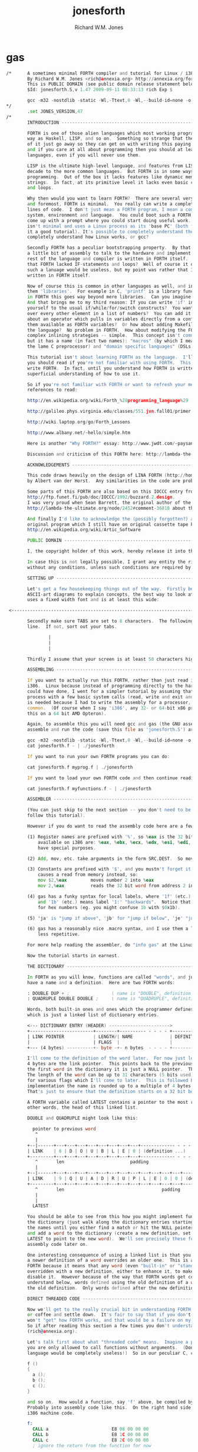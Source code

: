 #+TITLE:  jonesforth
#+AUTHOR: Richard W.M. Jones

* gas
  #+begin_src asm
  /*      A sometimes minimal FORTH compiler and tutorial for Linux / i386 systems. -*- asm -*-
          By Richard W.M. Jones <rich@annexia.org> http://annexia.org/forth
          This is PUBLIC DOMAIN (see public domain release statement below).
          $Id: jonesforth.S,v 1.47 2009-09-11 08:33:13 rich Exp $

          gcc -m32 -nostdlib -static -Wl,-Ttext,0 -Wl,--build-id=none -o jonesforth jonesforth.S
  */
          .set JONES_VERSION,47
  /*
          INTRODUCTION ----------------------------------------------------------------------

          FORTH is one of those alien languages which most working programmers regard in the same
          way as Haskell, LISP, and so on.  Something so strange that they'd rather any thoughts
          of it just go away so they can get on with writing this paying code.  But that's wrong
          and if you care at all about programming then you should at least understand all these
          languages, even if you will never use them.

          LISP is the ultimate high-level language, and features from LISP are being added every
          decade to the more common languages.  But FORTH is in some ways the ultimate in low level
          programming.  Out of the box it lacks features like dynamic memory management and even
          strings.  In fact, at its primitive level it lacks even basic concepts like IF-statements
          and loops.

          Why then would you want to learn FORTH?  There are several very good reasons.  First
          and foremost, FORTH is minimal.  You really can write a complete FORTH in, say, 2000
          lines of code.  I don't just mean a FORTH program, I mean a complete FORTH operating
          system, environment and language.  You could boot such a FORTH on a bare PC and it would
          come up with a prompt where you could start doing useful work.  The FORTH you have here
          isn't minimal and uses a Linux process as its 'base PC' (both for the purposes of making
          it a good tutorial). It's possible to completely understand the system.  Who can say they
          completely understand how Linux works, or gcc?

          Secondly FORTH has a peculiar bootstrapping property.  By that I mean that after writing
          a little bit of assembly to talk to the hardware and implement a few primitives, all the
          rest of the language and compiler is written in FORTH itself.  Remember I said before
          that FORTH lacked IF-statements and loops?  Well of course it doesn't really because
          such a lanuage would be useless, but my point was rather that IF-statements and loops are
          written in FORTH itself.

          Now of course this is common in other languages as well, and in those languages we call
          them 'libraries'.  For example in C, 'printf' is a library function written in C.  But
          in FORTH this goes way beyond mere libraries.  Can you imagine writing C's 'if' in C?
          And that brings me to my third reason: If you can write 'if' in FORTH, then why restrict
          yourself to the usual if/while/for/switch constructs?  You want a construct that iterates
          over every other element in a list of numbers?  You can add it to the language.  What
          about an operator which pulls in variables directly from a configuration file and makes
          them available as FORTH variables?  Or how about adding Makefile-like dependencies to
          the language?  No problem in FORTH.  How about modifying the FORTH compiler to allow
          complex inlining strategies -- simple.  This concept isn't common in programming languages,
          but it has a name (in fact two names): "macros" (by which I mean LISP-style macros, not
          the lame C preprocessor) and "domain specific languages" (DSLs).

          This tutorial isn't about learning FORTH as the language.  I'll point you to some references
          you should read if you're not familiar with using FORTH.  This tutorial is about how to
          write FORTH.  In fact, until you understand how FORTH is written, you'll have only a very
          superficial understanding of how to use it.

          So if you're not familiar with FORTH or want to refresh your memory here are some online
          references to read:

          http://en.wikipedia.org/wiki/Forth_%28programming_language%29

          http://galileo.phys.virginia.edu/classes/551.jvn.fall01/primer.htm

          http://wiki.laptop.org/go/Forth_Lessons

          http://www.albany.net/~hello/simple.htm

          Here is another "Why FORTH?" essay: http://www.jwdt.com/~paysan/why-forth.html

          Discussion and criticism of this FORTH here: http://lambda-the-ultimate.org/node/2452

          ACKNOWLEDGEMENTS ----------------------------------------------------------------------

          This code draws heavily on the design of LINA FORTH (http://home.hccnet.nl/a.w.m.van.der.horst/lina.html)
          by Albert van der Horst.  Any similarities in the code are probably not accidental.

          Some parts of this FORTH are also based on this IOCCC entry from 1992:
          http://ftp.funet.fi/pub/doc/IOCCC/1992/buzzard.2.design.
          I was very proud when Sean Barrett, the original author of the IOCCC entry, commented in the LtU thread
          http://lambda-the-ultimate.org/node/2452#comment-36818 about this FORTH.

          And finally I'd like to acknowledge the (possibly forgotten?) authors of ARTIC FORTH because their
          original program which I still have on original cassette tape kept nagging away at me all these years.
          http://en.wikipedia.org/wiki/Artic_Software

          PUBLIC DOMAIN ----------------------------------------------------------------------

          I, the copyright holder of this work, hereby release it into the public domain. This applies worldwide.

          In case this is not legally possible, I grant any entity the right to use this work for any purpose,
          without any conditions, unless such conditions are required by law.

          SETTING UP ----------------------------------------------------------------------

          Let's get a few housekeeping things out of the way.  Firstly because I need to draw lots of
          ASCII-art diagrams to explain concepts, the best way to look at this is using a window which
          uses a fixed width font and is at least this wide:

   <------------------------------------------------------------------------------------------------------------------------>

          Secondly make sure TABS are set to 8 characters.  The following should be a vertical
          line.  If not, sort out your tabs.

                  |
                  |
                  |

          Thirdly I assume that your screen is at least 50 characters high.

          ASSEMBLING ----------------------------------------------------------------------

          If you want to actually run this FORTH, rather than just read it, you will need Linux on an
          i386.  Linux because instead of programming directly to the hardware on a bare PC which I
          could have done, I went for a simpler tutorial by assuming that the 'hardware' is a Linux
          process with a few basic system calls (read, write and exit and that's about all).  i386
          is needed because I had to write the assembly for a processor, and i386 is by far the most
          common.  (Of course when I say 'i386', any 32- or 64-bit x86 processor will do.  I'm compiling
          this on a 64 bit AMD Opteron).

          Again, to assemble this you will need gcc and gas (the GNU assembler).  The commands to
          assemble and run the code (save this file as 'jonesforth.S') are:

          gcc -m32 -nostdlib -static -Wl,-Ttext,0 -Wl,--build-id=none -o jonesforth jonesforth.S
          cat jonesforth.f - | ./jonesforth

          If you want to run your own FORTH programs you can do:

          cat jonesforth.f myprog.f | ./jonesforth

          If you want to load your own FORTH code and then continue reading user commands, you can do:

          cat jonesforth.f myfunctions.f - | ./jonesforth

          ASSEMBLER ----------------------------------------------------------------------

          (You can just skip to the next section -- you don't need to be able to read assembler to
          follow this tutorial).

          However if you do want to read the assembly code here are a few notes about gas (the GNU assembler):

          (1) Register names are prefixed with '%', so %eax is the 32 bit i386 accumulator.  The registers
              available on i386 are: %eax, %ebx, %ecx, %edx, %esi, %edi, %ebp and %esp, and most of them
              have special purposes.

          (2) Add, mov, etc. take arguments in the form SRC,DEST.  So mov %eax,%ecx moves %eax -> %ecx

          (3) Constants are prefixed with '$', and you mustn't forget it!  If you forget it then it
              causes a read from memory instead, so:
              mov $2,%eax         moves number 2 into %eax
              mov 2,%eax          reads the 32 bit word from address 2 into %eax (ie. most likely a mistake)

          (4) gas has a funky syntax for local labels, where '1f' (etc.) means label '1:' "forwards"
              and '1b' (etc.) means label '1:' "backwards".  Notice that these labels might be mistaken
              for hex numbers (eg. you might confuse 1b with $0x1b).

          (5) 'ja' is "jump if above", 'jb' for "jump if below", 'je' "jump if equal" etc.

          (6) gas has a reasonably nice .macro syntax, and I use them a lot to make the code shorter and
              less repetitive.

          For more help reading the assembler, do "info gas" at the Linux prompt.

          Now the tutorial starts in earnest.

          THE DICTIONARY ----------------------------------------------------------------------

          In FORTH as you will know, functions are called "words", and just as in other languages they
          have a name and a definition.  Here are two FORTH words:

          : DOUBLE DUP + ;                \ name is "DOUBLE", definition is "DUP +"
          : QUADRUPLE DOUBLE DOUBLE ;     \ name is "QUADRUPLE", definition is "DOUBLE DOUBLE"

          Words, both built-in ones and ones which the programmer defines later, are stored in a dictionary
          which is just a linked list of dictionary entries.

          <--- DICTIONARY ENTRY (HEADER) ----------------------->
          +------------------------+--------+---------- - - - - +----------- - - - -
          | LINK POINTER           | LENGTH/| NAME              | DEFINITION
          |                        | FLAGS  |                   |
          +--- (4 bytes) ----------+- byte -+- n bytes  - - - - +----------- - - - -

          I'll come to the definition of the word later.  For now just look at the header.  The first
          4 bytes are the link pointer.  This points back to the previous word in the dictionary, or, for
          the first word in the dictionary it is just a NULL pointer.  Then comes a length/flags byte.
          The length of the word can be up to 31 characters (5 bits used) and the top three bits are used
          for various flags which I'll come to later.  This is followed by the name itself, and in this
          implementation the name is rounded up to a multiple of 4 bytes by padding it with zero bytes.
          That's just to ensure that the definition starts on a 32 bit boundary.

          A FORTH variable called LATEST contains a pointer to the most recently defined word, in
          other words, the head of this linked list.

          DOUBLE and QUADRUPLE might look like this:

            pointer to previous word
             ^
             |
          +--|------+---+---+---+---+---+---+---+---+------------- - - - -
          | LINK    | 6 | D | O | U | B | L | E | 0 | (definition ...)
          +---------+---+---+---+---+---+---+---+---+------------- - - - -
             ^       len                         padding
             |
          +--|------+---+---+---+---+---+---+---+---+---+---+---+---+------------- - - - -
          | LINK    | 9 | Q | U | A | D | R | U | P | L | E | 0 | 0 | (definition ...)
          +---------+---+---+---+---+---+---+---+---+---+---+---+---+------------- - - - -
             ^       len                                     padding
             |
             |
            LATEST

          You should be able to see from this how you might implement functions to find a word in
          the dictionary (just walk along the dictionary entries starting at LATEST and matching
          the names until you either find a match or hit the NULL pointer at the end of the dictionary);
          and add a word to the dictionary (create a new definition, set its LINK to LATEST, and set
          LATEST to point to the new word).  We'll see precisely these functions implemented in
          assembly code later on.

          One interesting consequence of using a linked list is that you can redefine words, and
          a newer definition of a word overrides an older one.  This is an important concept in
          FORTH because it means that any word (even "built-in" or "standard" words) can be
          overridden with a new definition, either to enhance it, to make it faster or even to
          disable it.  However because of the way that FORTH words get compiled, which you'll
          understand below, words defined using the old definition of a word continue to use
          the old definition.  Only words defined after the new definition use the new definition.

          DIRECT THREADED CODE ----------------------------------------------------------------------

          Now we'll get to the really crucial bit in understanding FORTH, so go and get a cup of tea
          or coffee and settle down.  It's fair to say that if you don't understand this section, then you
          won't "get" how FORTH works, and that would be a failure on my part for not explaining it well.
          So if after reading this section a few times you don't understand it, please email me
          (rich@annexia.org).

          Let's talk first about what "threaded code" means.  Imagine a peculiar version of C where
          you are only allowed to call functions without arguments.  (Don't worry for now that such a
          language would be completely useless!)  So in our peculiar C, code would look like this:

          f ()
          {
            a ();
            b ();
            c ();
          }

          and so on.  How would a function, say 'f' above, be compiled by a standard C compiler?
          Probably into assembly code like this.  On the right hand side I've written the actual
          i386 machine code.

          f:
            CALL a                        E8 08 00 00 00
            CALL b                        E8 1C 00 00 00
            CALL c                        E8 2C 00 00 00
            ; ignore the return from the function for now

          "E8" is the x86 machine code to "CALL" a function.  In the first 20 years of computing
          memory was hideously expensive and we might have worried about the wasted space being used
          by the repeated "E8" bytes.  We can save 20% in code size (and therefore, in expensive memory)
          by compressing this into just:

          08 00 00 00             Just the function addresses, without
          1C 00 00 00             the CALL prefix.
          2C 00 00 00

          On a 16-bit machine like the ones which originally ran FORTH the savings are even greater - 33%.

          [Historical note: If the execution model that FORTH uses looks strange from the following
          paragraphs, then it was motivated entirely by the need to save memory on early computers.
          This code compression isn't so important now when our machines have more memory in their L1
          caches than those early computers had in total, but the execution model still has some
          useful properties].

          Of course this code won't run directly on the CPU any more.  Instead we need to write an
          interpreter which takes each set of bytes and calls it.

          On an i386 machine it turns out that we can write this interpreter rather easily, in just
          two assembly instructions which turn into just 3 bytes of machine code.  Let's store the
          pointer to the next word to execute in the %esi register:

                  08 00 00 00     <- We're executing this one now.  %esi is the _next_ one to execute.
          %esi -> 1C 00 00 00
                  2C 00 00 00

          The all-important i386 instruction is called LODSL (or in Intel manuals, LODSW).  It does
          two things.  Firstly it reads the memory at %esi into the accumulator (%eax).  Secondly it
          increments %esi by 4 bytes.  So after LODSL, the situation now looks like this:

                  08 00 00 00     <- We're still executing this one
                  1C 00 00 00     <- %eax now contains this address (0x0000001C)
          %esi -> 2C 00 00 00

          Now we just need to jump to the address in %eax.  This is again just a single x86 instruction
          written JMP *(%eax).  And after doing the jump, the situation looks like:

                  08 00 00 00
                  1C 00 00 00     <- Now we're executing this subroutine.
          %esi -> 2C 00 00 00

          To make this work, each subroutine is followed by the two instructions 'LODSL; JMP *(%eax)'
          which literally make the jump to the next subroutine.

          And that brings us to our first piece of actual code!  Well, it's a macro.
  */

  /* NEXT macro. */
          .macro NEXT
          lodsl
          jmp *(%eax)
          .endm

  /*      The macro is called NEXT.  That's a FORTH-ism.  It expands to those two instructions.

          Every FORTH primitive that we write has to be ended by NEXT.  Think of it kind of like
          a return.

          The above describes what is known as direct threaded code.

          To sum up: We compress our function calls down to a list of addresses and use a somewhat
          magical macro to act as a "jump to next function in the list".  We also use one register (%esi)
          to act as a kind of instruction pointer, pointing to the next function in the list.

          I'll just give you a hint of what is to come by saying that a FORTH definition such as:

          : QUADRUPLE DOUBLE DOUBLE ;

          actually compiles (almost, not precisely but we'll see why in a moment) to a list of
          function addresses for DOUBLE, DOUBLE and a special function called EXIT to finish off.

          At this point, REALLY EAGLE-EYED ASSEMBLY EXPERTS are saying "JONES, YOU'VE MADE A MISTAKE!".

          I lied about JMP *(%eax).  

          INDIRECT THREADED CODE ----------------------------------------------------------------------

          It turns out that direct threaded code is interesting but only if you want to just execute
          a list of functions written in assembly language.  So QUADRUPLE would work only if DOUBLE
          was an assembly language function.  In the direct threaded code, QUADRUPLE would look like:

                  +------------------+
                  | addr of DOUBLE  --------------------> (assembly code to do the double)
                  +------------------+                    NEXT
          %esi -> | addr of DOUBLE   |
                  +------------------+

          We can add an extra indirection to allow us to run both words written in assembly language
          (primitives written for speed) and words written in FORTH themselves as lists of addresses.

          The extra indirection is the reason for the brackets in JMP *(%eax).

          Let's have a look at how QUADRUPLE and DOUBLE really look in FORTH:

                  : QUADRUPLE DOUBLE DOUBLE ;

                  +------------------+
                  | codeword         |               : DOUBLE DUP + ;
                  +------------------+
                  | addr of DOUBLE  ---------------> +------------------+
                  +------------------+               | codeword         |
                  | addr of DOUBLE   |               +------------------+
                  +------------------+               | addr of DUP   --------------> +------------------+
                  | addr of EXIT     |               +------------------+            | codeword      -------+
                  +------------------+       %esi -> | addr of +     --------+       +------------------+   |
                                                     +------------------+    |       | assembly to    <-----+
                                                     | addr of EXIT     |    |       | implement DUP    |
                                                     +------------------+    |       |    ..            |
                                                                             |       |    ..            |
                                                                             |       | NEXT             |
                                                                             |       +------------------+
                                                                             |
                                                                             +-----> +------------------+
                                                                                     | codeword      -------+
                                                                                     +------------------+   |
                                                                                     | assembly to   <------+
                                                                                     | implement +      |
                                                                                     |    ..            |
                                                                                     |    ..            |
                                                                                     | NEXT             |
                                                                                     +------------------+

          This is the part where you may need an extra cup of tea/coffee/favourite caffeinated
          beverage.  What has changed is that I've added an extra pointer to the beginning of
          the definitions.  In FORTH this is sometimes called the "codeword".  The codeword is
          a pointer to the interpreter to run the function.  For primitives written in
          assembly language, the "interpreter" just points to the actual assembly code itself.
          They don't need interpreting, they just run.

          In words written in FORTH (like QUADRUPLE and DOUBLE), the codeword points to an interpreter
          function.

          I'll show you the interpreter function shortly, but let's recall our indirect
          JMP *(%eax) with the "extra" brackets.  Take the case where we're executing DOUBLE
          as shown, and DUP has been called.  Note that %esi is pointing to the address of +

          The assembly code for DUP eventually does a NEXT.  That:

          (1) reads the address of + into %eax            %eax points to the codeword of +
          (2) increments %esi by 4
          (3) jumps to the indirect %eax                  jumps to the address in the codeword of +,
                                                          ie. the assembly code to implement +

                  +------------------+
                  | codeword         |
                  +------------------+
                  | addr of DOUBLE  ---------------> +------------------+
                  +------------------+               | codeword         |
                  | addr of DOUBLE   |               +------------------+
                  +------------------+               | addr of DUP   --------------> +------------------+
                  | addr of EXIT     |               +------------------+            | codeword      -------+
                  +------------------+               | addr of +     --------+       +------------------+   |
                                                     +------------------+    |       | assembly to    <-----+
                                             %esi -> | addr of EXIT     |    |       | implement DUP    |
                                                     +------------------+    |       |    ..            |
                                                                             |       |    ..            |
                                                                             |       | NEXT             |
                                                                             |       +------------------+
                                                                             |
                                                                             +-----> +------------------+
                                                                                     | codeword      -------+
                                                                                     +------------------+   |
                                                                          now we're  | assembly to    <-----+
                                                                          executing  | implement +      |
                                                                          this       |    ..            |
                                                                          function   |    ..            |
                                                                                     | NEXT             |
                                                                                     +------------------+

          So I hope that I've convinced you that NEXT does roughly what you'd expect.  This is
          indirect threaded code.

          I've glossed over four things.  I wonder if you can guess without reading on what they are?

          .
          .
          .

          My list of four things are: (1) What does "EXIT" do?  (2) which is related to (1) is how do
          you call into a function, ie. how does %esi start off pointing at part of QUADRUPLE, but
          then point at part of DOUBLE.  (3) What goes in the codeword for the words which are written
          in FORTH?  (4) How do you compile a function which does anything except call other functions
          ie. a function which contains a number like : DOUBLE 2 * ; ?

          THE INTERPRETER AND RETURN STACK ------------------------------------------------------------

          Going at these in no particular order, let's talk about issues (3) and (2), the interpreter
          and the return stack.

          Words which are defined in FORTH need a codeword which points to a little bit of code to
          give them a "helping hand" in life.  They don't need much, but they do need what is known
          as an "interpreter", although it doesn't really "interpret" in the same way that, say,
          Java bytecode used to be interpreted (ie. slowly).  This interpreter just sets up a few
          machine registers so that the word can then execute at full speed using the indirect
          threaded model above.

          One of the things that needs to happen when QUADRUPLE calls DOUBLE is that we save the old
          %esi ("instruction pointer") and create a new one pointing to the first word in DOUBLE.
          Because we will need to restore the old %esi at the end of DOUBLE (this is, after all, like
          a function call), we will need a stack to store these "return addresses" (old values of %esi).

          As you will have seen in the background documentation, FORTH has two stacks, an ordinary
          stack for parameters, and a return stack which is a bit more mysterious.  But our return
          stack is just the stack I talked about in the previous paragraph, used to save %esi when
          calling from a FORTH word into another FORTH word.

          In this FORTH, we are using the normal stack pointer (%esp) for the parameter stack.
          We will use the i386's "other" stack pointer (%ebp, usually called the "frame pointer")
          for our return stack.

          I've got two macros which just wrap up the details of using %ebp for the return stack.
          You use them as for example "PUSHRSP %eax" (push %eax on the return stack) or "POPRSP %ebx"
          (pop top of return stack into %ebx).
  */

  /* Macros to deal with the return stack. */
          .macro PUSHRSP reg
          lea -4(%ebp),%ebp       // push reg on to return stack
          movl \reg,(%ebp)
          .endm

          .macro POPRSP reg
          mov (%ebp),\reg         // pop top of return stack to reg
          lea 4(%ebp),%ebp
          .endm

  /*
          And with that we can now talk about the interpreter.

          In FORTH the interpreter function is often called DOCOL (I think it means "DO COLON" because
          all FORTH definitions start with a colon, as in : DOUBLE DUP + ;

          The "interpreter" (it's not really "interpreting") just needs to push the old %esi on the
          stack and set %esi to the first word in the definition.  Remember that we jumped to the
          function using JMP *(%eax)?  Well a consequence of that is that conveniently %eax contains
          the address of this codeword, so just by adding 4 to it we get the address of the first
          data word.  Finally after setting up %esi, it just does NEXT which causes that first word
          to run.
  */

  /* DOCOL - the interpreter! */
          .text
          .align 4
  DOCOL:
          PUSHRSP %esi            // push %esi on to the return stack
          addl $4,%eax            // %eax points to codeword, so make
          movl %eax,%esi          // %esi point to first data word
          NEXT

  /*
          Just to make this absolutely clear, let's see how DOCOL works when jumping from QUADRUPLE
          into DOUBLE:

                  QUADRUPLE:
                  +------------------+
                  | codeword         |
                  +------------------+               DOUBLE:
                  | addr of DOUBLE  ---------------> +------------------+
                  +------------------+       %eax -> | addr of DOCOL    |
          %esi -> | addr of DOUBLE   |               +------------------+
                  +------------------+               | addr of DUP      |
                  | addr of EXIT     |               +------------------+
                  +------------------+               | etc.             |

          First, the call to DOUBLE calls DOCOL (the codeword of DOUBLE).  DOCOL does this:  It
          pushes the old %esi on the return stack.  %eax points to the codeword of DOUBLE, so we
          just add 4 on to it to get our new %esi:

                  QUADRUPLE:
                  +------------------+
                  | codeword         |
                  +------------------+               DOUBLE:
                  | addr of DOUBLE  ---------------> +------------------+
  top of return   +------------------+       %eax -> | addr of DOCOL    |
  stack points -> | addr of DOUBLE   |       + 4 =   +------------------+
                  +------------------+       %esi -> | addr of DUP      |
                  | addr of EXIT     |               +------------------+
                  +------------------+               | etc.             |

          Then we do NEXT, and because of the magic of threaded code that increments %esi again
          and calls DUP.

          Well, it seems to work.

          One minor point here.  Because DOCOL is the first bit of assembly actually to be defined
          in this file (the others were just macros), and because I usually compile this code with the
          text segment starting at address 0, DOCOL has address 0.  So if you are disassembling the
          code and see a word with a codeword of 0, you will immediately know that the word is
          written in FORTH (it's not an assembler primitive) and so uses DOCOL as the interpreter.

          STARTING UP ----------------------------------------------------------------------

          Now let's get down to nuts and bolts.  When we start the program we need to set up
          a few things like the return stack.  But as soon as we can, we want to jump into FORTH
          code (albeit much of the "early" FORTH code will still need to be written as
          assembly language primitives).

          This is what the set up code does.  Does a tiny bit of house-keeping, sets up the
          separate return stack (NB: Linux gives us the ordinary parameter stack already), then
          immediately jumps to a FORTH word called QUIT.  Despite its name, QUIT doesn't quit
          anything.  It resets some internal state and starts reading and interpreting commands.
          (The reason it is called QUIT is because you can call QUIT from your own FORTH code
          to "quit" your program and go back to interpreting).
  */

  /* Assembler entry point. */
          .text
          .globl _start
  _start:
          cld
          mov %esp,var_S0         // Save the initial data stack pointer in FORTH variable S0.
          mov $return_stack_top,%ebp // Initialise the return stack.
          call set_up_data_segment

          mov $cold_start,%esi    // Initialise interpreter.
          NEXT                    // Run interpreter!

          .section .rodata
  cold_start:                     // High-level code without a codeword.
          .int QUIT

  /*
          BUILT-IN WORDS ----------------------------------------------------------------------

          Remember our dictionary entries (headers)?  Let's bring those together with the codeword
          and data words to see how : DOUBLE DUP + ; really looks in memory.

            pointer to previous word
             ^
             |
          +--|------+---+---+---+---+---+---+---+---+------------+------------+------------+------------+
          | LINK    | 6 | D | O | U | B | L | E | 0 | DOCOL      | DUP        | +          | EXIT       |
          +---------+---+---+---+---+---+---+---+---+------------+--|---------+------------+------------+
             ^       len                         pad  codeword      |
             |                                                      V
            LINK in next word                             points to codeword of DUP
        
          Initially we can't just write ": DOUBLE DUP + ;" (ie. that literal string) here because we
          don't yet have anything to read the string, break it up at spaces, parse each word, etc. etc.
          So instead we will have to define built-in words using the GNU assembler data constructors
          (like .int, .byte, .string, .ascii and so on -- look them up in the gas info page if you are
          unsure of them).

          The long way would be:

          .int <link to previous word>
          .byte 6                 // len
          .ascii "DOUBLE"         // string
          .byte 0                 // padding
  DOUBLE: .int DOCOL              // codeword
          .int DUP                // pointer to codeword of DUP
          .int PLUS               // pointer to codeword of +
          .int EXIT               // pointer to codeword of EXIT

          That's going to get quite tedious rather quickly, so here I define an assembler macro
          so that I can just write:

          defword "DOUBLE",6,,DOUBLE
          .int DUP,PLUS,EXIT

          and I'll get exactly the same effect.

          Don't worry too much about the exact implementation details of this macro - it's complicated!
  */

  /* Flags - these are discussed later. */
          .set F_IMMED,0x80
          .set F_HIDDEN,0x20
          .set F_LENMASK,0x1f     // length mask

          // Store the chain of links.
          .set link,0

          .macro defword name, namelen, flags=0, label
          .section .rodata
          .align 4
          .globl name_\label
  name_\label :
          .int link               // link
          .set link,name_\label
          .byte \flags+\namelen   // flags + length byte
          .ascii "\name"          // the name
          .align 4                // padding to next 4 byte boundary
          .globl \label
  \label :
          .int DOCOL              // codeword - the interpreter
          // list of word pointers follow
          .endm

  /*
          Similarly I want a way to write words written in assembly language.  There will quite a few
          of these to start with because, well, everything has to start in assembly before there's
          enough "infrastructure" to be able to start writing FORTH words, but also I want to define
          some common FORTH words in assembly language for speed, even though I could write them in FORTH.

          This is what DUP looks like in memory:

            pointer to previous word
             ^
             |
          +--|------+---+---+---+---+------------+
          | LINK    | 3 | D | U | P | code_DUP ---------------------> points to the assembly
          +---------+---+---+---+---+------------+                    code used to write DUP,
             ^       len              codeword                        which ends with NEXT.
             |
            LINK in next word

          Again, for brevity in writing the header I'm going to write an assembler macro called defcode.
          As with defword above, don't worry about the complicated details of the macro.
  */

          .macro defcode name, namelen, flags=0, label
          .section .rodata
          .align 4
          .globl name_\label
  name_\label :
          .int link               // link
          .set link,name_\label
          .byte \flags+\namelen   // flags + length byte
          .ascii "\name"          // the name
          .align 4                // padding to next 4 byte boundary
          .globl \label
  \label :
          .int code_\label        // codeword
          .text
          //.align 4
          .globl code_\label
  code_\label :                   // assembler code follows
          .endm

  /*
          Now some easy FORTH primitives.  These are written in assembly for speed.  If you understand
          i386 assembly language then it is worth reading these.  However if you don't understand assembly
          you can skip the details.
  */

          defcode "DROP",4,,DROP
          pop %eax                // drop top of stack
          NEXT

          defcode "SWAP",4,,SWAP
          pop %eax                // swap top two elements on stack
          pop %ebx
          push %eax
          push %ebx
          NEXT

          defcode "DUP",3,,DUP
          mov (%esp),%eax         // duplicate top of stack
          push %eax
          NEXT

          defcode "OVER",4,,OVER
          mov 4(%esp),%eax        // get the second element of stack
          push %eax               // and push it on top
          NEXT

          defcode "ROT",3,,ROT
          pop %eax
          pop %ebx
          pop %ecx
          push %ebx
          push %eax
          push %ecx
          NEXT

          defcode "-ROT",4,,NROT
          pop %eax
          pop %ebx
          pop %ecx
          push %eax
          push %ecx
          push %ebx
          NEXT

          defcode "2DROP",5,,TWODROP // drop top two elements of stack
          pop %eax
          pop %eax
          NEXT

          defcode "2DUP",4,,TWODUP // duplicate top two elements of stack
          mov (%esp),%eax
          mov 4(%esp),%ebx
          push %ebx
          push %eax
          NEXT

          defcode "2SWAP",5,,TWOSWAP // swap top two pairs of elements of stack
          pop %eax
          pop %ebx
          pop %ecx
          pop %edx
          push %ebx
          push %eax
          push %edx
          push %ecx
          NEXT

          defcode "?DUP",4,,QDUP  // duplicate top of stack if non-zero
          movl (%esp),%eax
          test %eax,%eax
          jz 1f
          push %eax
  1:      NEXT

          defcode "1+",2,,INCR
          incl (%esp)             // increment top of stack
          NEXT

          defcode "1-",2,,DECR
          decl (%esp)             // decrement top of stack
          NEXT

          defcode "4+",2,,INCR4
          addl $4,(%esp)          // add 4 to top of stack
          NEXT

          defcode "4-",2,,DECR4
          subl $4,(%esp)          // subtract 4 from top of stack
          NEXT

          defcode "+",1,,ADD
          pop %eax                // get top of stack
          addl %eax,(%esp)        // and add it to next word on stack
          NEXT

          defcode "-",1,,SUB
          pop %eax                // get top of stack
          subl %eax,(%esp)        // and subtract it from next word on stack
          NEXT

          defcode "*",1,,MUL
          pop %eax
          pop %ebx
          imull %ebx,%eax
          push %eax               // ignore overflow
          NEXT

  /*
          In this FORTH, only /MOD is primitive.  Later we will define the / and MOD words in
          terms of the primitive /MOD.  The design of the i386 assembly instruction idiv which
          leaves both quotient and remainder makes this the obvious choice.
  */

          defcode "/MOD",4,,DIVMOD
          xor %edx,%edx
          pop %ebx
          pop %eax
          idivl %ebx
          push %edx               // push remainder
          push %eax               // push quotient
          NEXT

  /*
          Lots of comparison operations like =, <, >, etc..

          ANS FORTH says that the comparison words should return all (binary) 1's for
          TRUE and all 0's for FALSE.  However this is a bit of a strange convention
          so this FORTH breaks it and returns the more normal (for C programmers ...)
          1 meaning TRUE and 0 meaning FALSE.
  */

          defcode "=",1,,EQU      // top two words are equal?
          pop %eax
          pop %ebx
          cmp %ebx,%eax
          sete %al
          movzbl %al,%eax
          pushl %eax
          NEXT

          defcode "<>",2,,NEQU    // top two words are not equal?
          pop %eax
          pop %ebx
          cmp %ebx,%eax
          setne %al
          movzbl %al,%eax
          pushl %eax
          NEXT

          defcode "<",1,,LT
          pop %eax
          pop %ebx
          cmp %eax,%ebx
          setl %al
          movzbl %al,%eax
          pushl %eax
          NEXT

          defcode ">",1,,GT
          pop %eax
          pop %ebx
          cmp %eax,%ebx
          setg %al
          movzbl %al,%eax
          pushl %eax
          NEXT

          defcode "<=",2,,LE
          pop %eax
          pop %ebx
          cmp %eax,%ebx
          setle %al
          movzbl %al,%eax
          pushl %eax
          NEXT

          defcode ">=",2,,GE
          pop %eax
          pop %ebx
          cmp %eax,%ebx
          setge %al
          movzbl %al,%eax
          pushl %eax
          NEXT

          defcode "0=",2,,ZEQU    // top of stack equals 0?
          pop %eax
          test %eax,%eax
          setz %al
          movzbl %al,%eax
          pushl %eax
          NEXT

          defcode "0<>",3,,ZNEQU  // top of stack not 0?
          pop %eax
          test %eax,%eax
          setnz %al
          movzbl %al,%eax
          pushl %eax
          NEXT

          defcode "0<",2,,ZLT     // comparisons with 0
          pop %eax
          test %eax,%eax
          setl %al
          movzbl %al,%eax
          pushl %eax
          NEXT

          defcode "0>",2,,ZGT
          pop %eax
          test %eax,%eax
          setg %al
          movzbl %al,%eax
          pushl %eax
          NEXT

          defcode "0<=",3,,ZLE
          pop %eax
          test %eax,%eax
          setle %al
          movzbl %al,%eax
          pushl %eax
          NEXT

          defcode "0>=",3,,ZGE
          pop %eax
          test %eax,%eax
          setge %al
          movzbl %al,%eax
          pushl %eax
          NEXT

          defcode "AND",3,,AND    // bitwise AND
          pop %eax
          andl %eax,(%esp)
          NEXT

          defcode "OR",2,,OR      // bitwise OR
          pop %eax
          orl %eax,(%esp)
          NEXT

          defcode "XOR",3,,XOR    // bitwise XOR
          pop %eax
          xorl %eax,(%esp)
          NEXT

          defcode "INVERT",6,,INVERT // this is the FORTH bitwise "NOT" function (cf. NEGATE and NOT)
          notl (%esp)
          NEXT

  /*
          RETURNING FROM FORTH WORDS ----------------------------------------------------------------------

          Time to talk about what happens when we EXIT a function.  In this diagram QUADRUPLE has called
          DOUBLE, and DOUBLE is about to exit (look at where %esi is pointing):

                  QUADRUPLE
                  +------------------+
                  | codeword         |
                  +------------------+               DOUBLE
                  | addr of DOUBLE  ---------------> +------------------+
                  +------------------+               | codeword         |
                  | addr of DOUBLE   |               +------------------+
                  +------------------+               | addr of DUP      |
                  | addr of EXIT     |               +------------------+
                  +------------------+               | addr of +        |
                                                     +------------------+
                                             %esi -> | addr of EXIT     |
                                                     +------------------+

          What happens when the + function does NEXT?  Well, the following code is executed.
  */

          defcode "EXIT",4,,EXIT
          POPRSP %esi             // pop return stack into %esi
          NEXT

  /*
          EXIT gets the old %esi which we saved from before on the return stack, and puts it in %esi.
          So after this (but just before NEXT) we get:

                  QUADRUPLE
                  +------------------+
                  | codeword         |
                  +------------------+               DOUBLE
                  | addr of DOUBLE  ---------------> +------------------+
                  +------------------+               | codeword         |
          %esi -> | addr of DOUBLE   |               +------------------+
                  +------------------+               | addr of DUP      |
                  | addr of EXIT     |               +------------------+
                  +------------------+               | addr of +        |
                                                     +------------------+
                                                     | addr of EXIT     |
                                                     +------------------+

          And NEXT just completes the job by, well, in this case just by calling DOUBLE again :-)

          LITERALS ----------------------------------------------------------------------

          The final point I "glossed over" before was how to deal with functions that do anything
          apart from calling other functions.  For example, suppose that DOUBLE was defined like this:

          : DOUBLE 2 * ;

          It does the same thing, but how do we compile it since it contains the literal 2?  One way
          would be to have a function called "2" (which you'd have to write in assembler), but you'd need
          a function for every single literal that you wanted to use.

          FORTH solves this by compiling the function using a special word called LIT:

          +---------------------------+-------+-------+-------+-------+-------+
          | (usual header of DOUBLE)  | DOCOL | LIT   | 2     | *     | EXIT  |
          +---------------------------+-------+-------+-------+-------+-------+

          LIT is executed in the normal way, but what it does next is definitely not normal.  It
          looks at %esi (which now points to the number 2), grabs it, pushes it on the stack, then
          manipulates %esi in order to skip the number as if it had never been there.

          What's neat is that the whole grab/manipulate can be done using a single byte single
          i386 instruction, our old friend LODSL.  Rather than me drawing more ASCII-art diagrams,
          see if you can find out how LIT works:
  */

          defcode "LIT",3,,LIT
          // %esi points to the next command, but in this case it points to the next
          // literal 32 bit integer.  Get that literal into %eax and increment %esi.
          // On x86, it's a convenient single byte instruction!  (cf. NEXT macro)
          lodsl
          push %eax               // push the literal number on to stack
          NEXT

  /*
          MEMORY ----------------------------------------------------------------------

          As important point about FORTH is that it gives you direct access to the lowest levels
          of the machine.  Manipulating memory directly is done frequently in FORTH, and these are
          the primitive words for doing it.
  */

          defcode "!",1,,STORE
          pop %ebx                // address to store at
          pop %eax                // data to store there
          mov %eax,(%ebx)         // store it
          NEXT

          defcode "@",1,,FETCH
          pop %ebx                // address to fetch
          mov (%ebx),%eax         // fetch it
          push %eax               // push value onto stack
          NEXT

          defcode "+!",2,,ADDSTORE
          pop %ebx                // address
          pop %eax                // the amount to add
          addl %eax,(%ebx)        // add it
          NEXT

          defcode "-!",2,,SUBSTORE
          pop %ebx                // address
          pop %eax                // the amount to subtract
          subl %eax,(%ebx)        // add it
          NEXT

  /*
          ! and @ (STORE and FETCH) store 32-bit words.  It's also useful to be able to read and write bytes
          so we also define standard words C@ and C!.

          Byte-oriented operations only work on architectures which permit them (i386 is one of those).
   */

          defcode "C!",2,,STOREBYTE
          pop %ebx                // address to store at
          pop %eax                // data to store there
          movb %al,(%ebx)         // store it
          NEXT

          defcode "C@",2,,FETCHBYTE
          pop %ebx                // address to fetch
          xor %eax,%eax
          movb (%ebx),%al         // fetch it
          push %eax               // push value onto stack
          NEXT

  /* C@C! is a useful byte copy primitive. */
          defcode "C@C!",4,,CCOPY
          movl 4(%esp),%ebx       // source address
          movb (%ebx),%al         // get source character
          pop %edi                // destination address
          stosb                   // copy to destination
          push %edi               // increment destination address
          incl 4(%esp)            // increment source address
          NEXT

  /* and CMOVE is a block copy operation. */
          defcode "CMOVE",5,,CMOVE
          mov %esi,%edx           // preserve %esi
          pop %ecx                // length
          pop %edi                // destination address
          pop %esi                // source address
          rep movsb               // copy source to destination
          mov %edx,%esi           // restore %esi
          NEXT

  /*
          BUILT-IN VARIABLES ----------------------------------------------------------------------

          These are some built-in variables and related standard FORTH words.  Of these, the only one that we
          have discussed so far was LATEST, which points to the last (most recently defined) word in the
          FORTH dictionary.  LATEST is also a FORTH word which pushes the address of LATEST (the variable)
          on to the stack, so you can read or write it using @ and ! operators.  For example, to print
          the current value of LATEST (and this can apply to any FORTH variable) you would do:

          LATEST @ . CR

          To make defining variables shorter, I'm using a macro called defvar, similar to defword and
          defcode above.  (In fact the defvar macro uses defcode to do the dictionary header).
  */

          .macro defvar name, namelen, flags=0, label, initial=0
          defcode \name,\namelen,\flags,\label
          push $var_\name
          NEXT
          .data
          .align 4
  var_\name :
          .int \initial
          .endm

  /*
          The built-in variables are:

          STATE           Is the interpreter executing code (0) or compiling a word (non-zero)?
          LATEST          Points to the latest (most recently defined) word in the dictionary.
          HERE            Points to the next free byte of memory.  When compiling, compiled words go here.
          S0              Stores the address of the top of the parameter stack.
          BASE            The current base for printing and reading numbers.

  */
          defvar "STATE",5,,STATE
          defvar "HERE",4,,HERE
          defvar "LATEST",6,,LATEST,name_SYSCALL0 // SYSCALL0 must be last in built-in dictionary
          defvar "S0",2,,SZ
          defvar "BASE",4,,BASE,10

  /*
          BUILT-IN CONSTANTS ----------------------------------------------------------------------

          It's also useful to expose a few constants to FORTH.  When the word is executed it pushes a
          constant value on the stack.

          The built-in constants are:

          VERSION         Is the current version of this FORTH.
          R0              The address of the top of the return stack.
          DOCOL           Pointer to DOCOL.
          F_IMMED         The IMMEDIATE flag's actual value.
          F_HIDDEN        The HIDDEN flag's actual value.
          F_LENMASK       The length mask in the flags/len byte.

          SYS_*           and the numeric codes of various Linux syscalls (from <asm/unistd.h>)
  */

  //#include <asm-i386/unistd.h>  // you might need this instead
  #include <asm/unistd.h>

          .macro defconst name, namelen, flags=0, label, value
          defcode \name,\namelen,\flags,\label
          push $\value
          NEXT
          .endm
        
          defconst "VERSION",7,,VERSION,JONES_VERSION
          defconst "R0",2,,RZ,return_stack_top
          defconst "DOCOL",5,,__DOCOL,DOCOL
          defconst "F_IMMED",7,,__F_IMMED,F_IMMED
          defconst "F_HIDDEN",8,,__F_HIDDEN,F_HIDDEN
          defconst "F_LENMASK",9,,__F_LENMASK,F_LENMASK

          defconst "SYS_EXIT",8,,SYS_EXIT,__NR_exit
          defconst "SYS_OPEN",8,,SYS_OPEN,__NR_open
          defconst "SYS_CLOSE",9,,SYS_CLOSE,__NR_close
          defconst "SYS_READ",8,,SYS_READ,__NR_read
          defconst "SYS_WRITE",9,,SYS_WRITE,__NR_write
          defconst "SYS_CREAT",9,,SYS_CREAT,__NR_creat
          defconst "SYS_BRK",7,,SYS_BRK,__NR_brk

          defconst "O_RDONLY",8,,__O_RDONLY,0
          defconst "O_WRONLY",8,,__O_WRONLY,1
          defconst "O_RDWR",6,,__O_RDWR,2
          defconst "O_CREAT",7,,__O_CREAT,0100
          defconst "O_EXCL",6,,__O_EXCL,0200
          defconst "O_TRUNC",7,,__O_TRUNC,01000
          defconst "O_APPEND",8,,__O_APPEND,02000
          defconst "O_NONBLOCK",10,,__O_NONBLOCK,04000

  /*
          RETURN STACK ----------------------------------------------------------------------

          These words allow you to access the return stack.  Recall that the register %ebp always points to
          the top of the return stack.
  */

          defcode ">R",2,,TOR
          pop %eax                // pop parameter stack into %eax
          PUSHRSP %eax            // push it on to the return stack
          NEXT

          defcode "R>",2,,FROMR
          POPRSP %eax             // pop return stack on to %eax
          push %eax               // and push on to parameter stack
          NEXT

          defcode "RSP@",4,,RSPFETCH
          push %ebp
          NEXT

          defcode "RSP!",4,,RSPSTORE
          pop %ebp
          NEXT

          defcode "RDROP",5,,RDROP
          addl $4,%ebp            // pop return stack and throw away
          NEXT

  /*
          PARAMETER (DATA) STACK ----------------------------------------------------------------------

          These functions allow you to manipulate the parameter stack.  Recall that Linux sets up the parameter
          stack for us, and it is accessed through %esp.
  */

          defcode "DSP@",4,,DSPFETCH
          mov %esp,%eax
          push %eax
          NEXT

          defcode "DSP!",4,,DSPSTORE
          pop %esp
          NEXT

  /*
          INPUT AND OUTPUT ----------------------------------------------------------------------

          These are our first really meaty/complicated FORTH primitives.  I have chosen to write them in
          assembler, but surprisingly in "real" FORTH implementations these are often written in terms
          of more fundamental FORTH primitives.  I chose to avoid that because I think that just obscures
          the implementation.  After all, you may not understand assembler but you can just think of it
          as an opaque block of code that does what it says.

          Let's discuss input first.

          The FORTH word KEY reads the next byte from stdin (and pushes it on the parameter stack).
          So if KEY is called and someone hits the space key, then the number 32 (ASCII code of space)
          is pushed on the stack.

          In FORTH there is no distinction between reading code and reading input.  We might be reading
          and compiling code, we might be reading words to execute, we might be asking for the user
          to type their name -- ultimately it all comes in through KEY.

          The implementation of KEY uses an input buffer of a certain size (defined at the end of this
          file).  It calls the Linux read(2) system call to fill this buffer and tracks its position
          in the buffer using a couple of variables, and if it runs out of input buffer then it refills
          it automatically.  The other thing that KEY does is if it detects that stdin has closed, it
          exits the program, which is why when you hit ^D the FORTH system cleanly exits.

       buffer                           bufftop
          |                                |
          V                                V
          +-------------------------------+--------------------------------------+
          | INPUT READ FROM STDIN ....... | unused part of the buffer            |
          +-------------------------------+--------------------------------------+
                            ^
                            |
                         currkey (next character to read)

          <---------------------- BUFFER_SIZE (4096 bytes) ---------------------->
  */

          defcode "KEY",3,,KEY
          call _KEY
          push %eax               // push return value on stack
          NEXT
  _KEY:
          mov (currkey),%ebx
          cmp (bufftop),%ebx
          jge 1f                  // exhausted the input buffer?
          xor %eax,%eax
          mov (%ebx),%al          // get next key from input buffer
          inc %ebx
          mov %ebx,(currkey)      // increment currkey
          ret

  1:      // Out of input; use read(2) to fetch more input from stdin.
          xor %ebx,%ebx           // 1st param: stdin
          mov $buffer,%ecx        // 2nd param: buffer
          mov %ecx,currkey
          mov $BUFFER_SIZE,%edx   // 3rd param: max length
          mov $__NR_read,%eax     // syscall: read
          int $0x80
          test %eax,%eax          // If %eax <= 0, then exit.
          jbe 2f
          addl %eax,%ecx          // buffer+%eax = bufftop
          mov %ecx,bufftop
          jmp _KEY

  2:      // Error or end of input: exit the program.
          xor %ebx,%ebx
          mov $__NR_exit,%eax     // syscall: exit
          int $0x80

          .data
          .align 4
  currkey:
          .int buffer             // Current place in input buffer (next character to read).
  bufftop:
          .int buffer             // Last valid data in input buffer + 1.

  /*
          By contrast, output is much simpler.  The FORTH word EMIT writes out a single byte to stdout.
          This implementation just uses the write system call.  No attempt is made to buffer output, but
          it would be a good exercise to add it.
  */

          defcode "EMIT",4,,EMIT
          pop %eax
          call _EMIT
          NEXT
  _EMIT:
          mov $1,%ebx             // 1st param: stdout

          // write needs the address of the byte to write
          mov %al,emit_scratch
          mov $emit_scratch,%ecx  // 2nd param: address

          mov $1,%edx             // 3rd param: nbytes = 1

          mov $__NR_write,%eax    // write syscall
          int $0x80
          ret

          .data                   // NB: easier to fit in the .data section
  emit_scratch:
          .space 1                // scratch used by EMIT

  /*
          Back to input, WORD is a FORTH word which reads the next full word of input.

          What it does in detail is that it first skips any blanks (spaces, tabs, newlines and so on).
          Then it calls KEY to read characters into an internal buffer until it hits a blank.  Then it
          calculates the length of the word it read and returns the address and the length as
          two words on the stack (with the length at the top of stack).

          Notice that WORD has a single internal buffer which it overwrites each time (rather like
          a static C string).  Also notice that WORD's internal buffer is just 32 bytes long and
          there is NO checking for overflow.  31 bytes happens to be the maximum length of a
          FORTH word that we support, and that is what WORD is used for: to read FORTH words when
          we are compiling and executing code.  The returned strings are not NUL-terminated.

          Start address+length is the normal way to represent strings in FORTH (not ending in an
          ASCII NUL character as in C), and so FORTH strings can contain any character including NULs
          and can be any length.

          WORD is not suitable for just reading strings (eg. user input) because of all the above
          peculiarities and limitations.

          Note that when executing, you'll see:
          WORD FOO
          which puts "FOO" and length 3 on the stack, but when compiling:
          : BAR WORD FOO ;
          is an error (or at least it doesn't do what you might expect).  Later we'll talk about compiling
          and immediate mode, and you'll understand why.
  */

          defcode "WORD",4,,WORD
          call _WORD
          push %edi               // push base address
          push %ecx               // push length
          NEXT

  _WORD:
          /* Search for first non-blank character.  Also skip \ comments. */
  1:
          call _KEY               // get next key, returned in %eax
          cmpb $'\\',%al          // start of a comment?
          je 3f                   // if so, skip the comment
          cmpb $' ',%al
          jbe 1b                  // if so, keep looking

          /* Search for the end of the word, storing chars as we go. */
          mov $word_buffer,%edi   // pointer to return buffer
  2:
          stosb                   // add character to return buffer
          call _KEY               // get next key, returned in %al
          cmpb $' ',%al           // is blank?
          ja 2b                   // if not, keep looping

          /* Return the word (well, the static buffer) and length. */
          sub $word_buffer,%edi
          mov %edi,%ecx           // return length of the word
          mov $word_buffer,%edi   // return address of the word
          ret

          /* Code to skip \ comments to end of the current line. */
  3:
          call _KEY
          cmpb $'\n',%al          // end of line yet?
          jne 3b
          jmp 1b

          .data                   // NB: easier to fit in the .data section
          // A static buffer where WORD returns.  Subsequent calls
          // overwrite this buffer.  Maximum word length is 32 chars.
  word_buffer:
          .space 32

  /*
          As well as reading in words we'll need to read in numbers and for that we are using a function
          called NUMBER.  This parses a numeric string such as one returned by WORD and pushes the
          number on the parameter stack.

          The function uses the variable BASE as the base (radix) for conversion, so for example if
          BASE is 2 then we expect a binary number.  Normally BASE is 10.

          If the word starts with a '-' character then the returned value is negative.

          If the string can't be parsed as a number (or contains characters outside the current BASE)
          then we need to return an error indication.  So NUMBER actually returns two items on the stack.
          At the top of stack we return the number of unconverted characters (ie. if 0 then all characters
          were converted, so there is no error).  Second from top of stack is the parsed number or a
          partial value if there was an error.
  */
          defcode "NUMBER",6,,NUMBER
          pop %ecx                // length of string
          pop %edi                // start address of string
          call _NUMBER
          push %eax               // parsed number
          push %ecx               // number of unparsed characters (0 = no error)
          NEXT

  _NUMBER:
          xor %eax,%eax
          xor %ebx,%ebx

          test %ecx,%ecx          // trying to parse a zero-length string is an error, but will return 0.
          jz 5f

          movl var_BASE,%edx      // get BASE (in %dl)

          // Check if first character is '-'.
          movb (%edi),%bl         // %bl = first character in string
          inc %edi
          push %eax               // push 0 on stack
          cmpb $'-',%bl           // negative number?
          jnz 2f
          pop %eax
          push %ebx               // push <> 0 on stack, indicating negative
          dec %ecx
          jnz 1f
          pop %ebx                // error: string is only '-'.
          movl $1,%ecx
          ret

          // Loop reading digits.
  1:      imull %edx,%eax         // %eax *= BASE
          movb (%edi),%bl         // %bl = next character in string
          inc %edi

          // Convert 0-9, A-Z to a number 0-35.
  2:      subb $'0',%bl           // < '0'?
          jb 4f
          cmp $10,%bl             // <= '9'?
          jb 3f
          subb $17,%bl            // < 'A'? (17 is 'A'-'0')
          jb 4f
          addb $10,%bl

  3:      cmp %dl,%bl             // >= BASE?
          jge 4f

          // OK, so add it to %eax and loop.
          add %ebx,%eax
          dec %ecx
          jnz 1b

          // Negate the result if first character was '-' (saved on the stack).
  4:      pop %ebx
          test %ebx,%ebx
          jz 5f
          neg %eax

  5:      ret

  /*
          DICTIONARY LOOK UPS ----------------------------------------------------------------------

          We're building up to our prelude on how FORTH code is compiled, but first we need yet more infrastructure.

          The FORTH word FIND takes a string (a word as parsed by WORD -- see above) and looks it up in the
          dictionary.  What it actually returns is the address of the dictionary header, if it finds it,
          or 0 if it didn't.

          So if DOUBLE is defined in the dictionary, then WORD DOUBLE FIND returns the following pointer:

      pointer to this
          |
          |
          V
          +---------+---+---+---+---+---+---+---+---+------------+------------+------------+------------+
          | LINK    | 6 | D | O | U | B | L | E | 0 | DOCOL      | DUP        | +          | EXIT       |
          +---------+---+---+---+---+---+---+---+---+------------+------------+------------+------------+

          See also >CFA and >DFA.

          FIND doesn't find dictionary entries which are flagged as HIDDEN.  See below for why.
  */

          defcode "FIND",4,,FIND
          pop %ecx                // %ecx = length
          pop %edi                // %edi = address
          call _FIND
          push %eax               // %eax = address of dictionary entry (or NULL)
          NEXT

  _FIND:
          push %esi               // Save %esi so we can use it in string comparison.

          // Now we start searching backwards through the dictionary for this word.
          mov var_LATEST,%edx     // LATEST points to name header of the latest word in the dictionary
  1:      test %edx,%edx          // NULL pointer?  (end of the linked list)
          je 4f

          // Compare the length expected and the length of the word.
          // Note that if the F_HIDDEN flag is set on the word, then by a bit of trickery
          // this won't pick the word (the length will appear to be wrong).
          xor %eax,%eax
          movb 4(%edx),%al        // %al = flags+length field
          andb $(F_HIDDEN|F_LENMASK),%al // %al = name length
          cmpb %cl,%al            // Length is the same?
          jne 2f

          // Compare the strings in detail.
          push %ecx               // Save the length
          push %edi               // Save the address (repe cmpsb will move this pointer)
          lea 5(%edx),%esi        // Dictionary string we are checking against.
          repe cmpsb              // Compare the strings.
          pop %edi
          pop %ecx
          jne 2f                  // Not the same.

          // The strings are the same - return the header pointer in %eax
          pop %esi
          mov %edx,%eax
          ret

  2:      mov (%edx),%edx         // Move back through the link field to the previous word
          jmp 1b                  // .. and loop.

  4:      // Not found.
          pop %esi
          xor %eax,%eax           // Return zero to indicate not found.
          ret

  /*
          FIND returns the dictionary pointer, but when compiling we need the codeword pointer (recall
          that FORTH definitions are compiled into lists of codeword pointers).  The standard FORTH
          word >CFA turns a dictionary pointer into a codeword pointer.

          The example below shows the result of:

                  WORD DOUBLE FIND >CFA

          FIND returns a pointer to this
          |                               >CFA converts it to a pointer to this
          |                                          |
          V                                          V
          +---------+---+---+---+---+---+---+---+---+------------+------------+------------+------------+
          | LINK    | 6 | D | O | U | B | L | E | 0 | DOCOL      | DUP        | +          | EXIT       |
          +---------+---+---+---+---+---+---+---+---+------------+------------+------------+------------+
                                                     codeword

          Notes:

          Because names vary in length, this isn't just a simple increment.

          In this FORTH you cannot easily turn a codeword pointer back into a dictionary entry pointer, but
          that is not true in most FORTH implementations where they store a back pointer in the definition
          (with an obvious memory/complexity cost).  The reason they do this is that it is useful to be
          able to go backwards (codeword -> dictionary entry) in order to decompile FORTH definitions
          quickly.

          What does CFA stand for?  My best guess is "Code Field Address".
  */

          defcode ">CFA",4,,TCFA
          pop %edi
          call _TCFA
          push %edi
          NEXT
  _TCFA:
          xor %eax,%eax
          add $4,%edi             // Skip link pointer.
          movb (%edi),%al         // Load flags+len into %al.
          inc %edi                // Skip flags+len byte.
          andb $F_LENMASK,%al     // Just the length, not the flags.
          add %eax,%edi           // Skip the name.
          addl $3,%edi            // The codeword is 4-byte aligned.
          andl $~3,%edi
          ret

  /*
          Related to >CFA is >DFA which takes a dictionary entry address as returned by FIND and
          returns a pointer to the first data field.

          FIND returns a pointer to this
          |                               >CFA converts it to a pointer to this
          |                                          |
          |                                          |    >DFA converts it to a pointer to this
          |                                          |             |
          V                                          V             V
          +---------+---+---+---+---+---+---+---+---+------------+------------+------------+------------+
          | LINK    | 6 | D | O | U | B | L | E | 0 | DOCOL      | DUP        | +          | EXIT       |
          +---------+---+---+---+---+---+---+---+---+------------+------------+------------+------------+
                                                     codeword

          (Note to those following the source of FIG-FORTH / ciforth: My >DFA definition is
          different from theirs, because they have an extra indirection).

          You can see that >DFA is easily defined in FORTH just by adding 4 to the result of >CFA.
  */

          defword ">DFA",4,,TDFA
          .int TCFA               // >CFA         (get code field address)
          .int INCR4              // 4+           (add 4 to it to get to next word)
          .int EXIT               // EXIT         (return from FORTH word)

  /*
          COMPILING ----------------------------------------------------------------------

          Now we'll talk about how FORTH compiles words.  Recall that a word definition looks like this:

                  : DOUBLE DUP + ;

          and we have to turn this into:

            pointer to previous word
             ^
             |
          +--|------+---+---+---+---+---+---+---+---+------------+------------+------------+------------+
          | LINK    | 6 | D | O | U | B | L | E | 0 | DOCOL      | DUP        | +          | EXIT       |
          +---------+---+---+---+---+---+---+---+---+------------+--|---------+------------+------------+
             ^       len                         pad  codeword      |
             |                                                      V
            LATEST points here                            points to codeword of DUP

          There are several problems to solve.  Where to put the new word?  How do we read words?  How
          do we define the words : (COLON) and ; (SEMICOLON)?

          FORTH solves this rather elegantly and as you might expect in a very low-level way which
          allows you to change how the compiler works on your own code.

          FORTH has an INTERPRET function (a true interpreter this time, not DOCOL) which runs in a
          loop, reading words (using WORD), looking them up (using FIND), turning them into codeword
          pointers (using >CFA) and deciding what to do with them.

          What it does depends on the mode of the interpreter (in variable STATE).

          When STATE is zero, the interpreter just runs each word as it looks them up.  This is known as
          immediate mode.

          The interesting stuff happens when STATE is non-zero -- compiling mode.  In this mode the
          interpreter appends the codeword pointer to user memory (the HERE variable points to the next
          free byte of user memory -- see DATA SEGMENT section below).

          So you may be able to see how we could define : (COLON).  The general plan is:

          (1) Use WORD to read the name of the function being defined.

          (2) Construct the dictionary entry -- just the header part -- in user memory:

      pointer to previous word (from LATEST)                      +-- Afterwards, HERE points here, where
             ^                                                    |   the interpreter will start appending
             |                                                    V   codewords.
          +--|------+---+---+---+---+---+---+---+---+------------+
          | LINK    | 6 | D | O | U | B | L | E | 0 | DOCOL      |
          +---------+---+---+---+---+---+---+---+---+------------+
                     len                         pad  codeword

          (3) Set LATEST to point to the newly defined word, ...

          (4) .. and most importantly leave HERE pointing just after the new codeword.  This is where
              the interpreter will append codewords.

          (5) Set STATE to 1.  This goes into compile mode so the interpreter starts appending codewords to
              our partially-formed header.

          After : has run, our input is here:

          : DOUBLE DUP + ;
                   ^
                   |
                  Next byte returned by KEY will be the 'D' character of DUP

          so the interpreter (now it's in compile mode, so I guess it's really the compiler) reads "DUP",
          looks it up in the dictionary, gets its codeword pointer, and appends it:

                                                                               +-- HERE updated to point here.
                                                                               |
                                                                               V
          +---------+---+---+---+---+---+---+---+---+------------+------------+
          | LINK    | 6 | D | O | U | B | L | E | 0 | DOCOL      | DUP        |
          +---------+---+---+---+---+---+---+---+---+------------+------------+
                     len                         pad  codeword

          Next we read +, get the codeword pointer, and append it:

                                                                                            +-- HERE updated to point here.
                                                                                            |
                                                                                            V
          +---------+---+---+---+---+---+---+---+---+------------+------------+------------+
          | LINK    | 6 | D | O | U | B | L | E | 0 | DOCOL      | DUP        | +          |
          +---------+---+---+---+---+---+---+---+---+------------+------------+------------+
                     len                         pad  codeword

          The issue is what happens next.  Obviously what we _don't_ want to happen is that we
          read ";" and compile it and go on compiling everything afterwards.

          At this point, FORTH uses a trick.  Remember the length byte in the dictionary definition
          isn't just a plain length byte, but can also contain flags.  One flag is called the
          IMMEDIATE flag (F_IMMED in this code).  If a word in the dictionary is flagged as
          IMMEDIATE then the interpreter runs it immediately _even if it's in compile mode_.

          This is how the word ; (SEMICOLON) works -- as a word flagged in the dictionary as IMMEDIATE.

          And all it does is append the codeword for EXIT on to the current definition and switch
          back to immediate mode (set STATE back to 0).  Shortly we'll see the actual definition
          of ; and we'll see that it's really a very simple definition, declared IMMEDIATE.

          After the interpreter reads ; and executes it 'immediately', we get this:

          +---------+---+---+---+---+---+---+---+---+------------+------------+------------+------------+
          | LINK    | 6 | D | O | U | B | L | E | 0 | DOCOL      | DUP        | +          | EXIT       |
          +---------+---+---+---+---+---+---+---+---+------------+------------+------------+------------+
                     len                         pad  codeword                                           ^
                                                                                                         |
                                                                                                        HERE
          STATE is set to 0.

          And that's it, job done, our new definition is compiled, and we're back in immediate mode
          just reading and executing words, perhaps including a call to test our new word DOUBLE.

          The only last wrinkle in this is that while our word was being compiled, it was in a
          half-finished state.  We certainly wouldn't want DOUBLE to be called somehow during
          this time.  There are several ways to stop this from happening, but in FORTH what we
          do is flag the word with the HIDDEN flag (F_HIDDEN in this code) just while it is
          being compiled.  This prevents FIND from finding it, and thus in theory stops any
          chance of it being called.

          The above explains how compiling, : (COLON) and ; (SEMICOLON) works and in a moment I'm
          going to define them.  The : (COLON) function can be made a little bit more general by writing
          it in two parts.  The first part, called CREATE, makes just the header:

                                                     +-- Afterwards, HERE points here.
                                                     |
                                                     V
          +---------+---+---+---+---+---+---+---+---+
          | LINK    | 6 | D | O | U | B | L | E | 0 |
          +---------+---+---+---+---+---+---+---+---+
                     len                         pad

          and the second part, the actual definition of : (COLON), calls CREATE and appends the
          DOCOL codeword, so leaving:

                                                                  +-- Afterwards, HERE points here.
                                                                  |
                                                                  V
          +---------+---+---+---+---+---+---+---+---+------------+
          | LINK    | 6 | D | O | U | B | L | E | 0 | DOCOL      |
          +---------+---+---+---+---+---+---+---+---+------------+
                     len                         pad  codeword

          CREATE is a standard FORTH word and the advantage of this split is that we can reuse it to
          create other types of words (not just ones which contain code, but words which contain variables,
          constants and other data).
  */

          defcode "CREATE",6,,CREATE

          // Get the name length and address.
          pop %ecx                // %ecx = length
          pop %ebx                // %ebx = address of name

          // Link pointer.
          movl var_HERE,%edi      // %edi is the address of the header
          movl var_LATEST,%eax    // Get link pointer
          stosl                   // and store it in the header.

          // Length byte and the word itself.
          mov %cl,%al             // Get the length.
          stosb                   // Store the length/flags byte.
          push %esi
          mov %ebx,%esi           // %esi = word
          rep movsb               // Copy the word
          pop %esi
          addl $3,%edi            // Align to next 4 byte boundary.
          andl $~3,%edi

          // Update LATEST and HERE.
          movl var_HERE,%eax
          movl %eax,var_LATEST
          movl %edi,var_HERE
          NEXT

  /*
          Because I want to define : (COLON) in FORTH, not assembler, we need a few more FORTH words
          to use.

          The first is , (COMMA) which is a standard FORTH word which appends a 32 bit integer to the user
          memory pointed to by HERE, and adds 4 to HERE.  So the action of , (COMMA) is:

                                                          previous value of HERE
                                                                   |
                                                                   V
          +---------+---+---+---+---+---+---+---+---+-- - - - - --+------------+
          | LINK    | 6 | D | O | U | B | L | E | 0 |             |  <data>    |
          +---------+---+---+---+---+---+---+---+---+-- - - - - --+------------+
                     len                         pad                            ^
                                                                                |
                                                                          new value of HERE

          and <data> is whatever 32 bit integer was at the top of the stack.

          , (COMMA) is quite a fundamental operation when compiling.  It is used to append codewords
          to the current word that is being compiled.
  */

          defcode ",",1,,COMMA
          pop %eax                // Code pointer to store.
          call _COMMA
          NEXT
  _COMMA:
          movl var_HERE,%edi      // HERE
          stosl                   // Store it.
          movl %edi,var_HERE      // Update HERE (incremented)
          ret

  /*
          Our definitions of : (COLON) and ; (SEMICOLON) will need to switch to and from compile mode.

          Immediate mode vs. compile mode is stored in the global variable STATE, and by updating this
          variable we can switch between the two modes.

          For various reasons which may become apparent later, FORTH defines two standard words called
          [ and ] (LBRAC and RBRAC) which switch between modes:

          Word    Assembler       Action          Effect
          [       LBRAC           STATE := 0      Switch to immediate mode.
          ]       RBRAC           STATE := 1      Switch to compile mode.

          [ (LBRAC) is an IMMEDIATE word.  The reason is as follows: If we are in compile mode and the
          interpreter saw [ then it would compile it rather than running it.  We would never be able to
          switch back to immediate mode!  So we flag the word as IMMEDIATE so that even in compile mode
          the word runs immediately, switching us back to immediate mode.
  */

          defcode "[",1,F_IMMED,LBRAC
          xor %eax,%eax
          movl %eax,var_STATE     // Set STATE to 0.
          NEXT

          defcode "]",1,,RBRAC
          movl $1,var_STATE       // Set STATE to 1.
          NEXT

  /*
          Now we can define : (COLON) using CREATE.  It just calls CREATE, appends DOCOL (the codeword), sets
          the word HIDDEN and goes into compile mode.
  */

          defword ":",1,,COLON
          .int WORD               // Get the name of the new word
          .int CREATE             // CREATE the dictionary entry / header
          .int LIT, DOCOL, COMMA  // Append DOCOL  (the codeword).
          .int LATEST, FETCH, HIDDEN // Make the word hidden (see below for definition).
          .int RBRAC              // Go into compile mode.
          .int EXIT               // Return from the function.

  /*
          ; (SEMICOLON) is also elegantly simple.  Notice the F_IMMED flag.
  */

          defword ";",1,F_IMMED,SEMICOLON
          .int LIT, EXIT, COMMA   // Append EXIT (so the word will return).
          .int LATEST, FETCH, HIDDEN // Toggle hidden flag -- unhide the word (see below for definition).
          .int LBRAC              // Go back to IMMEDIATE mode.
          .int EXIT               // Return from the function.

  /*
          EXTENDING THE COMPILER ----------------------------------------------------------------------

          Words flagged with IMMEDIATE (F_IMMED) aren't just for the FORTH compiler to use.  You can define
          your own IMMEDIATE words too, and this is a crucial aspect when extending basic FORTH, because
          it allows you in effect to extend the compiler itself.  Does gcc let you do that?

          Standard FORTH words like IF, WHILE, ." and so on are all written as extensions to the basic
          compiler, and are all IMMEDIATE words.

          The IMMEDIATE word toggles the F_IMMED (IMMEDIATE flag) on the most recently defined word,
          or on the current word if you call it in the middle of a definition.

          Typical usage is:

          : MYIMMEDWORD IMMEDIATE
                  ...definition...
          ;

          but some FORTH programmers write this instead:

          : MYIMMEDWORD
                  ...definition...
          ; IMMEDIATE

          The two usages are equivalent, to a first approximation.
  */

          defcode "IMMEDIATE",9,F_IMMED,IMMEDIATE
          movl var_LATEST,%edi    // LATEST word.
          addl $4,%edi            // Point to name/flags byte.
          xorb $F_IMMED,(%edi)    // Toggle the IMMED bit.
          NEXT

  /*
          'addr HIDDEN' toggles the hidden flag (F_HIDDEN) of the word defined at addr.  To hide the
          most recently defined word (used above in : and ; definitions) you would do:

                  LATEST @ HIDDEN

          'HIDE word' toggles the flag on a named 'word'.

          Setting this flag stops the word from being found by FIND, and so can be used to make 'private'
          words.  For example, to break up a large word into smaller parts you might do:

                  : SUB1 ... subword ... ;
                  : SUB2 ... subword ... ;
                  : SUB3 ... subword ... ;
                  : MAIN ... defined in terms of SUB1, SUB2, SUB3 ... ;
                  HIDE SUB1
                  HIDE SUB2
                  HIDE SUB3

          After this, only MAIN is 'exported' or seen by the rest of the program.
  */

          defcode "HIDDEN",6,,HIDDEN
          pop %edi                // Dictionary entry.
          addl $4,%edi            // Point to name/flags byte.
          xorb $F_HIDDEN,(%edi)   // Toggle the HIDDEN bit.
          NEXT

          defword "HIDE",4,,HIDE
          .int WORD               // Get the word (after HIDE).
          .int FIND               // Look up in the dictionary.
          .int HIDDEN             // Set F_HIDDEN flag.
          .int EXIT               // Return.

  /*
          ' (TICK) is a standard FORTH word which returns the codeword pointer of the next word.

          The common usage is:

          ' FOO ,

          which appends the codeword of FOO to the current word we are defining (this only works in compiled code).

          You tend to use ' in IMMEDIATE words.  For example an alternate (and rather useless) way to define
          a literal 2 might be:

          : LIT2 IMMEDIATE
                  ' LIT ,         \ Appends LIT to the currently-being-defined word
                  2 ,             \ Appends the number 2 to the currently-being-defined word
          ;

          So you could do:

          : DOUBLE LIT2 * ;

          (If you don't understand how LIT2 works, then you should review the material about compiling words
          and immediate mode).

          This definition of ' uses a cheat which I copied from buzzard92.  As a result it only works in
          compiled code.  It is possible to write a version of ' based on WORD, FIND, >CFA which works in
          immediate mode too.
  */
          defcode "'",1,,TICK
          lodsl                   // Get the address of the next word and skip it.
          pushl %eax              // Push it on the stack.
          NEXT

  /*
          BRANCHING ----------------------------------------------------------------------

          It turns out that all you need in order to define looping constructs, IF-statements, etc.
          are two primitives.

          BRANCH is an unconditional branch. 0BRANCH is a conditional branch (it only branches if the
          top of stack is zero).

          The diagram below shows how BRANCH works in some imaginary compiled word.  When BRANCH executes,
          %esi starts by pointing to the offset field (compare to LIT above):

          +---------------------+-------+---- - - ---+------------+------------+---- - - - ----+------------+
          | (Dictionary header) | DOCOL |            | BRANCH     | offset     | (skipped)     | word       |
          +---------------------+-------+---- - - ---+------------+-----|------+---- - - - ----+------------+
                                                                     ^  |                       ^
                                                                     |  |                       |
                                                                     |  +-----------------------+
                                                                    %esi added to offset

          The offset is added to %esi to make the new %esi, and the result is that when NEXT runs, execution
          continues at the branch target.  Negative offsets work as expected.

          0BRANCH is the same except the branch happens conditionally.

          Now standard FORTH words such as IF, THEN, ELSE, WHILE, REPEAT, etc. can be implemented entirely
          in FORTH.  They are IMMEDIATE words which append various combinations of BRANCH or 0BRANCH
          into the word currently being compiled.

          As an example, code written like this:

                  condition-code IF true-part THEN rest-code

          compiles to:

                  condition-code 0BRANCH OFFSET true-part rest-code
                                            |             ^
                                            |             |
                                            +-------------+
  */

          defcode "BRANCH",6,,BRANCH
          add (%esi),%esi         // add the offset to the instruction pointer
          NEXT

          defcode "0BRANCH",7,,ZBRANCH
          pop %eax
          test %eax,%eax          // top of stack is zero?
          jz code_BRANCH          // if so, jump back to the branch function above
          lodsl                   // otherwise we need to skip the offset
          NEXT

  /*
          LITERAL STRINGS ----------------------------------------------------------------------

          LITSTRING is a primitive used to implement the ." and S" operators (which are written in
          FORTH).  See the definition of those operators later.

          TELL just prints a string.  It's more efficient to define this in assembly because we
          can make it a single Linux syscall.
  */

          defcode "LITSTRING",9,,LITSTRING
          lodsl                   // get the length of the string
          push %esi               // push the address of the start of the string
          push %eax               // push it on the stack
          addl %eax,%esi          // skip past the string
          addl $3,%esi            // but round up to next 4 byte boundary
          andl $~3,%esi
          NEXT

          defcode "TELL",4,,TELL
          mov $1,%ebx             // 1st param: stdout
          pop %edx                // 3rd param: length of string
          pop %ecx                // 2nd param: address of string
          mov $__NR_write,%eax    // write syscall
          int $0x80
          NEXT

  /*
          QUIT AND INTERPRET ----------------------------------------------------------------------

          QUIT is the first FORTH function called, almost immediately after the FORTH system "boots".
          As explained before, QUIT doesn't "quit" anything.  It does some initialisation (in particular
          it clears the return stack) and it calls INTERPRET in a loop to interpret commands.  The
          reason it is called QUIT is because you can call it from your own FORTH words in order to
          "quit" your program and start again at the user prompt.

          INTERPRET is the FORTH interpreter ("toploop", "toplevel" or "REPL" might be a more accurate
          description -- see: http://en.wikipedia.org/wiki/REPL).
  */

          // QUIT must not return (ie. must not call EXIT).
          defword "QUIT",4,,QUIT
          .int RZ,RSPSTORE        // R0 RSP!, clear the return stack
          .int INTERPRET          // interpret the next word
          .int BRANCH,-8          // and loop (indefinitely)

  /*
          This interpreter is pretty simple, but remember that in FORTH you can always override
          it later with a more powerful one!
   */
          defcode "INTERPRET",9,,INTERPRET
          call _WORD              // Returns %ecx = length, %edi = pointer to word.

          // Is it in the dictionary?
          xor %eax,%eax
          movl %eax,interpret_is_lit // Not a literal number (not yet anyway ...)
          call _FIND              // Returns %eax = pointer to header or 0 if not found.
          test %eax,%eax          // Found?
          jz 1f

          // In the dictionary.  Is it an IMMEDIATE codeword?
          mov %eax,%edi           // %edi = dictionary entry
          movb 4(%edi),%al        // Get name+flags.
          push %ax                // Just save it for now.
          call _TCFA              // Convert dictionary entry (in %edi) to codeword pointer.
          pop %ax
          andb $F_IMMED,%al       // Is IMMED flag set?
          mov %edi,%eax
          jnz 4f                  // If IMMED, jump straight to executing.

          jmp 2f

  1:      // Not in the dictionary (not a word) so assume it's a literal number.
          incl interpret_is_lit
          call _NUMBER            // Returns the parsed number in %eax, %ecx > 0 if error
          test %ecx,%ecx
          jnz 6f
          mov %eax,%ebx
          mov $LIT,%eax           // The word is LIT

  2:      // Are we compiling or executing?
          movl var_STATE,%edx
          test %edx,%edx
          jz 4f                   // Jump if executing.

          // Compiling - just append the word to the current dictionary definition.
          call _COMMA
          mov interpret_is_lit,%ecx // Was it a literal?
          test %ecx,%ecx
          jz 3f
          mov %ebx,%eax           // Yes, so LIT is followed by a number.
          call _COMMA
  3:      NEXT

  4:      // Executing - run it!
          mov interpret_is_lit,%ecx // Literal?
          test %ecx,%ecx          // Literal?
          jnz 5f

          // Not a literal, execute it now.  This never returns, but the codeword will
          // eventually call NEXT which will reenter the loop in QUIT.
          jmp *(%eax)

  5:      // Executing a literal, which means push it on the stack.
          push %ebx
          NEXT

  6:      // Parse error (not a known word or a number in the current BASE).
          // Print an error message followed by up to 40 characters of context.
          mov $2,%ebx             // 1st param: stderr
          mov $errmsg,%ecx        // 2nd param: error message
          mov $errmsgend-errmsg,%edx // 3rd param: length of string
          mov $__NR_write,%eax    // write syscall
          int $0x80

          mov (currkey),%ecx      // the error occurred just before currkey position
          mov %ecx,%edx
          sub $buffer,%edx        // %edx = currkey - buffer (length in buffer before currkey)
          cmp $40,%edx            // if > 40, then print only 40 characters
          jle 7f
          mov $40,%edx
  7:      sub %edx,%ecx           // %ecx = start of area to print, %edx = length
          mov $__NR_write,%eax    // write syscall
          int $0x80

          mov $errmsgnl,%ecx      // newline
          mov $1,%edx
          mov $__NR_write,%eax    // write syscall
          int $0x80

          NEXT

          .section .rodata
  errmsg: .ascii "PARSE ERROR: "
  errmsgend:
  errmsgnl: .ascii "\n"

          .data                   // NB: easier to fit in the .data section
          .align 4
  interpret_is_lit:
          .int 0                  // Flag used to record if reading a literal

  /*
          ODDS AND ENDS ----------------------------------------------------------------------

          CHAR puts the ASCII code of the first character of the following word on the stack.  For example
          CHAR A puts 65 on the stack.

          EXECUTE is used to run execution tokens.  See the discussion of execution tokens in the
          FORTH code for more details.

          SYSCALL0, SYSCALL1, SYSCALL2, SYSCALL3 make a standard Linux system call.  (See <asm/unistd.h>
          for a list of system call numbers).  As their name suggests these forms take between 0 and 3
          syscall parameters, plus the system call number.

          In this FORTH, SYSCALL0 must be the last word in the built-in (assembler) dictionary because we
          initialise the LATEST variable to point to it.  This means that if you want to extend the assembler
          part, you must put new words before SYSCALL0, or else change how LATEST is initialised.
  */

          defcode "CHAR",4,,CHAR
          call _WORD              // Returns %ecx = length, %edi = pointer to word.
          xor %eax,%eax
          movb (%edi),%al         // Get the first character of the word.
          push %eax               // Push it onto the stack.
          NEXT

          defcode "EXECUTE",7,,EXECUTE
          pop %eax                // Get xt into %eax
          jmp *(%eax)             // and jump to it.
                                  // After xt runs its NEXT will continue executing the current word.

          defcode "SYSCALL3",8,,SYSCALL3
          pop %eax                // System call number (see <asm/unistd.h>)
          pop %ebx                // First parameter.
          pop %ecx                // Second parameter
          pop %edx                // Third parameter
          int $0x80
          push %eax               // Result (negative for -errno)
          NEXT

          defcode "SYSCALL2",8,,SYSCALL2
          pop %eax                // System call number (see <asm/unistd.h>)
          pop %ebx                // First parameter.
          pop %ecx                // Second parameter
          int $0x80
          push %eax               // Result (negative for -errno)
          NEXT

          defcode "SYSCALL1",8,,SYSCALL1
          pop %eax                // System call number (see <asm/unistd.h>)
          pop %ebx                // First parameter.
          int $0x80
          push %eax               // Result (negative for -errno)
          NEXT

          defcode "SYSCALL0",8,,SYSCALL0
          pop %eax                // System call number (see <asm/unistd.h>)
          int $0x80
          push %eax               // Result (negative for -errno)
          NEXT

  /*
          DATA SEGMENT ----------------------------------------------------------------------

          Here we set up the Linux data segment, used for user definitions and variously known as just
          the 'data segment', 'user memory' or 'user definitions area'.  It is an area of memory which
          grows upwards and stores both newly-defined FORTH words and global variables of various
          sorts.

          It is completely analogous to the C heap, except there is no generalised 'malloc' and 'free'
          (but as with everything in FORTH, writing such functions would just be a Simple Matter
          Of Programming).  Instead in normal use the data segment just grows upwards as new FORTH
          words are defined/appended to it.

          There are various "features" of the GNU toolchain which make setting up the data segment
          more complicated than it really needs to be.  One is the GNU linker which inserts a random
          "build ID" segment.  Another is Address Space Randomization which means we can't tell
          where the kernel will choose to place the data segment (or the stack for that matter).

          Therefore writing this set_up_data_segment assembler routine is a little more complicated
          than it really needs to be.  We ask the Linux kernel where it thinks the data segment starts
          using the brk(2) system call, then ask it to reserve some initial space (also using brk(2)).

          You don't need to worry about this code.
  */
          .text
          .set INITIAL_DATA_SEGMENT_SIZE,65536
  set_up_data_segment:
          xor %ebx,%ebx           // Call brk(0)
          movl $__NR_brk,%eax
          int $0x80
          movl %eax,var_HERE      // Initialise HERE to point at beginning of data segment.
          addl $INITIAL_DATA_SEGMENT_SIZE,%eax    // Reserve nn bytes of memory for initial data segment.
          movl %eax,%ebx          // Call brk(HERE+INITIAL_DATA_SEGMENT_SIZE)
          movl $__NR_brk,%eax
          int $0x80
          ret

  /*
          We allocate static buffers for the return static and input buffer (used when
          reading in files and text that the user types in).
  */
          .set RETURN_STACK_SIZE,8192
          .set BUFFER_SIZE,4096

          .bss
  /* FORTH return stack. */
          .align 4096
  return_stack:
          .space RETURN_STACK_SIZE
  return_stack_top:               // Initial top of return stack.

  /* This is used as a temporary input buffer when reading from files or the terminal. */
          .align 4096
  buffer:
          .space BUFFER_SIZE

  /*
          START OF FORTH CODE ----------------------------------------------------------------------

          We've now reached the stage where the FORTH system is running and self-hosting.  All further
          words can be written as FORTH itself, including words like IF, THEN, .", etc which in most
          languages would be considered rather fundamental.

          I used to append this here in the assembly file, but I got sick of fighting against gas's
          crack-smoking (lack of) multiline string syntax.  So now that is in a separate file called
          jonesforth.f

          If you don't already have that file, download it from http://annexia.org/forth in order
          to continue the tutorial.
  */  
  #+end_src
* forth
  #+begin_src cicada
  \ -*- text -*-
  \       A sometimes minimal FORTH compiler and tutorial for Linux / i386 systems. -*- asm -*-
  \       By Richard W.M. Jones <rich@annexia.org> http://annexia.org/forth
  \       This is PUBLIC DOMAIN (see public domain release statement below).
  \       $Id: jonesforth.f,v 1.18 2009-09-11 08:32:33 rich Exp $
  \
  \       The first part of this tutorial is in jonesforth.S.  Get if from http://annexia.org/forth
  \
  \       PUBLIC DOMAIN ----------------------------------------------------------------------
  \
  \       I, the copyright holder of this work, hereby release it into the public domain. This applies worldwide.
  \
  \       In case this is not legally possible, I grant any entity the right to use this work for any purpose,
  \       without any conditions, unless such conditions are required by law.
  \
  \       SETTING UP ----------------------------------------------------------------------
  \
  \       Let's get a few housekeeping things out of the way.  Firstly because I need to draw lots of
  \       ASCII-art diagrams to explain concepts, the best way to look at this is using a window which
  \       uses a fixed width font and is at least this wide:
  \

  \ ------------------------------------------------------------------------------------------------------------------------>
  \
  \       Secondly make sure TABS are set to 8 characters.  The following should be a vertical
  \       line.  If not, sort out your tabs.
  \
  \               |
  \               |
  \               |
  \
  \       Thirdly I assume that your screen is at least 50 characters high.
  \
  \       START OF FORTH CODE ----------------------------------------------------------------------
  \
  \       We've now reached the stage where the FORTH system is running and self-hosting.  All further
  \       words can be written as FORTH itself, including words like IF, THEN, .", etc which in most
  \       languages would be considered rather fundamental.
  \
  \       Some notes about the code:
  \
  \       I use indenting to show structure.  The amount of whitespace has no meaning to FORTH however
  \       except that you must use at least one whitespace character between words, and words themselves
  \       cannot contain whitespace.
  \
  \       FORTH is case-sensitive.  Use capslock!

  \ The primitive word /MOD (DIVMOD) leaves both the quotient and the remainder on the stack.  (On
  \ i386, the idivl instruction gives both anyway).  Now we can define the / and MOD in terms of /MOD
  \ and a few other primitives.
  : / /MOD SWAP DROP ;
  : MOD /MOD DROP ;

  \ Define some character constants
  : '\n' 10 ;
  : BL   32 ; \ BL (BLank) is a standard FORTH word for space.

  \ CR prints a carriage return
  : CR '\n' EMIT ;

  \ SPACE prints a space
  : SPACE BL EMIT ;

  \ NEGATE leaves the negative of a number on the stack.
  : NEGATE 0 SWAP - ;

  \ Standard words for booleans.
  : TRUE  1 ;
  : FALSE 0 ;
  : NOT   0= ;

  \ LITERAL takes whatever is on the stack and compiles LIT <foo>
  : LITERAL IMMEDIATE
          ' LIT ,         \ compile LIT
          ,               \ compile the literal itself (from the stack)
          ;

  \ Now we can use [ and ] to insert literals which are calculated at compile time.  (Recall that
  \ [ and ] are the FORTH words which switch into and out of immediate mode.)
  \ Within definitions, use [ ... ] LITERAL anywhere that '...' is a constant expression which you
  \ would rather only compute once (at compile time, rather than calculating it each time your word runs).
  : ':'
          [               \ go into immediate mode (temporarily)
          CHAR :          \ push the number 58 (ASCII code of colon) on the parameter stack
          ]               \ go back to compile mode
          LITERAL         \ compile LIT 58 as the definition of ':' word
  ;

  \ A few more character constants defined the same way as above.
  : ';' [ CHAR ; ] LITERAL ;
  : '(' [ CHAR ( ] LITERAL ;
  : ')' [ CHAR ) ] LITERAL ;
  : '"' [ CHAR " ] LITERAL ;
  : 'A' [ CHAR A ] LITERAL ;
  : '0' [ CHAR 0 ] LITERAL ;
  : '-' [ CHAR - ] LITERAL ;
  : '.' [ CHAR . ] LITERAL ;

  \ While compiling, '[COMPILE] word' compiles 'word' if it would otherwise be IMMEDIATE.
  : [COMPILE] IMMEDIATE
          WORD            \ get the next word
          FIND            \ find it in the dictionary
          >CFA            \ get its codeword
          ,               \ and compile that
  ;

  \ RECURSE makes a recursive call to the current word that is being compiled.
  \
  \ Normally while a word is being compiled, it is marked HIDDEN so that references to the
  \ same word within are calls to the previous definition of the word.  However we still have
  \ access to the word which we are currently compiling through the LATEST pointer so we
  \ can use that to compile a recursive call.
  : RECURSE IMMEDIATE
          LATEST @        \ LATEST points to the word being compiled at the moment
          >CFA            \ get the codeword
          ,               \ compile it
  ;




  \       CONTROL STRUCTURES ----------------------------------------------------------------------
  \
  \ So far we have defined only very simple definitions.  Before we can go further, we really need to
  \ make some control structures, like IF ... THEN and loops.  Luckily we can define arbitrary control
  \ structures directly in FORTH.
  \
  \ Please note that the control structures as I have defined them here will only work inside compiled
  \ words.  If you try to type in expressions using IF, etc. in immediate mode, then they won't work.
  \ Making these work in immediate mode is left as an exercise for the reader.

  \ condition IF true-part THEN rest
  \       -- compiles to: --> condition  0BRANCH OFFSET  true-part rest
  \       where OFFSET is the offset of 'rest'
  \ condition IF true-part ELSE false-part THEN
  \       -- compiles to: --> condition  0BRANCH OFFSET  true-part  BRANCH OFFSET2  false-part rest
  \       where OFFSET if the offset of false-part and OFFSET2 is the offset of rest

  \ IF is an IMMEDIATE word which compiles 0BRANCH followed by a dummy offset, and places
  \ the address of the 0BRANCH on the stack.  Later when we see THEN, we pop that address
  \ off the stack, calculate the offset, and back-fill the offset.
  : IF IMMEDIATE
          ' 0BRANCH ,     \ compile 0BRANCH
          HERE @          \ save location of the offset on the stack
          0 ,             \ compile a dummy offset
  ;

  : THEN IMMEDIATE
          DUP
          HERE @ SWAP -   \ calculate the offset from the address saved on the stack
          SWAP !          \ store the offset in the back-filled location
  ;

  : ELSE IMMEDIATE
          ' BRANCH ,      \ definite branch to just over the false-part
          HERE @          \ save location of the offset on the stack
          0 ,             \ compile a dummy offset
          SWAP            \ now back-fill the original (IF) offset
          DUP             \ same as for THEN word above
          HERE @ SWAP -
          SWAP !
  ;


  \ BEGIN loop-part condition UNTIL
  \       -- compiles to: --> loop-part condition 0BRANCH OFFSET
  \       where OFFSET points back to the loop-part
  \ This is like do { loop-part } while (condition) in the C language
  : BEGIN IMMEDIATE
          HERE @          \ save location on the stack
  ;

  : UNTIL IMMEDIATE
          ' 0BRANCH ,     \ compile 0BRANCH
          HERE @ -        \ calculate the offset from the address saved on the stack
          ,               \ compile the offset here
  ;

  \ BEGIN loop-part AGAIN
  \       -- compiles to: --> loop-part BRANCH OFFSET
  \       where OFFSET points back to the loop-part
  \ In other words, an infinite loop which can only be returned from with EXIT
  : AGAIN IMMEDIATE
          ' BRANCH ,      \ compile BRANCH
          HERE @ -        \ calculate the offset back
          ,               \ compile the offset here
  ;

  \ BEGIN condition WHILE loop-part REPEAT
  \       -- compiles to: --> condition 0BRANCH OFFSET2 loop-part BRANCH OFFSET
  \       where OFFSET points back to condition (the beginning) and OFFSET2 points to after the whole piece of code
  \ So this is like a while (condition) { loop-part } loop in the C language
  : WHILE IMMEDIATE
          ' 0BRANCH ,     \ compile 0BRANCH
          HERE @          \ save location of the offset2 on the stack
          0 ,             \ compile a dummy offset2
  ;

  : REPEAT IMMEDIATE
          ' BRANCH ,      \ compile BRANCH
          SWAP            \ get the original offset (from BEGIN)
          HERE @ - ,      \ and compile it after BRANCH
          DUP
          HERE @ SWAP -   \ calculate the offset2
          SWAP !          \ and back-fill it in the original location
  ;

  \ UNLESS is the same as IF but the test is reversed.
  \
  \ Note the use of [COMPILE]: Since IF is IMMEDIATE we don't want it to be executed while UNLESS
  \ is compiling, but while UNLESS is running (which happens to be when whatever word using UNLESS is
  \ being compiled -- whew!).  So we use [COMPILE] to reverse the effect of marking IF as immediate.
  \ This trick is generally used when we want to write our own control words without having to
  \ implement them all in terms of the primitives 0BRANCH and BRANCH, but instead reusing simpler
  \ control words like (in this instance) IF.
  : UNLESS IMMEDIATE
          ' NOT ,         \ compile NOT (to reverse the test)
          [COMPILE] IF    \ continue by calling the normal IF
  ;

  \       COMMENTS ----------------------------------------------------------------------
  \
  \ FORTH allows ( ... ) as comments within function definitions.  This works by having an IMMEDIATE
  \ word called ( which just drops input characters until it hits the corresponding ).
  : ( IMMEDIATE
          1               \ allowed nested parens by keeping track of depth
          BEGIN
                  KEY             \ read next character
                  DUP '(' = IF    \ open paren?
                          DROP            \ drop the open paren
                          1+              \ depth increases
                  ELSE
                          ')' = IF        \ close paren?
                                  1-              \ depth decreases
                          THEN
                  THEN
          DUP 0= UNTIL            \ continue until we reach matching close paren, depth 0
          DROP            \ drop the depth counter
  ;

  (
          From now on we can use ( ... ) for comments.

          STACK NOTATION ----------------------------------------------------------------------

          In FORTH style we can also use ( ... -- ... ) to show the effects that a word has on the
          parameter stack.  For example:

          ( n -- )        means that the word consumes an integer (n) from the parameter stack.
          ( b a -- c )    means that the word uses two integers (a and b, where a is at the top of stack)
                                  and returns a single integer (c).
          ( -- )          means the word has no effect on the stack
  )

  ( Some more complicated stack examples, showing the stack notation. )
  : NIP ( x y -- y ) SWAP DROP ;
  : TUCK ( x y -- y x y ) SWAP OVER ;
  : PICK ( x_u ... x_1 x_0 u -- x_u ... x_1 x_0 x_u )
          1+              ( add one because of 'u' on the stack )
          4 *             ( multiply by the word size )
          DSP@ +          ( add to the stack pointer )
          @               ( and fetch )
  ;

  ( With the looping constructs, we can now write SPACES, which writes n spaces to stdout. )
  : SPACES        ( n -- )
          BEGIN
                  DUP 0>          ( while n > 0 )
          WHILE
                  SPACE           ( print a space )
                  1-              ( until we count down to 0 )
          REPEAT
          DROP
  ;

  ( Standard words for manipulating BASE. )
  : DECIMAL ( -- ) 10 BASE ! ;
  : HEX ( -- ) 16 BASE ! ;

  (
          PRINTING NUMBERS ----------------------------------------------------------------------

          The standard FORTH word . (DOT) is very important.  It takes the number at the top
          of the stack and prints it out.  However first I'm going to implement some lower-level
          FORTH words:

          U.R     ( u width -- )  which prints an unsigned number, padded to a certain width
          U.      ( u -- )        which prints an unsigned number
          .R      ( n width -- )  which prints a signed number, padded to a certain width.

          For example:
                  -123 6 .R
          will print out these characters:
                  <space> <space> - 1 2 3

          In other words, the number padded left to a certain number of characters.

          The full number is printed even if it is wider than width, and this is what allows us to
          define the ordinary functions U. and . (we just set width to zero knowing that the full
          number will be printed anyway).

          Another wrinkle of . and friends is that they obey the current base in the variable BASE.
          BASE can be anything in the range 2 to 36.

          While we're defining . &c we can also define .S which is a useful debugging tool.  This
          word prints the current stack (non-destructively) from top to bottom.
  )

  ( This is the underlying recursive definition of U. )
  : U.            ( u -- )
          BASE @ /MOD     ( width rem quot )
          ?DUP IF                 ( if quotient <> 0 then )
                  RECURSE         ( print the quotient )
          THEN

          ( print the remainder )
          DUP 10 < IF
                  '0'             ( decimal digits 0..9 )
          ELSE
                  10 -            ( hex and beyond digits A..Z )
                  'A'
          THEN
          +
          EMIT
  ;

  (
          FORTH word .S prints the contents of the stack.  It doesn't alter the stack.
          Very useful for debugging.
  )
  : .S            ( -- )
          DSP@            ( get current stack pointer )
          BEGIN
                  DUP S0 @ <
          WHILE
                  DUP @ U.        ( print the stack element )
                  SPACE
                  4+              ( move up )
          REPEAT
          DROP
  ;

  ( This word returns the width (in characters) of an unsigned number in the current base )
  : UWIDTH        ( u -- width )
          BASE @ /        ( rem quot )
          ?DUP IF         ( if quotient <> 0 then )
                  RECURSE 1+      ( return 1+recursive call )
          ELSE
                  1               ( return 1 )
          THEN
  ;

  : U.R           ( u width -- )
          SWAP            ( width u )
          DUP             ( width u u )
          UWIDTH          ( width u uwidth )
          ROT             ( u uwidth width )
          SWAP -          ( u width-uwidth )
          ( At this point if the requested width is narrower, we'll have a negative number on the stack.
            Otherwise the number on the stack is the number of spaces to print.  But SPACES won't print
            a negative number of spaces anyway, so it's now safe to call SPACES ... )
          SPACES
          ( ... and then call the underlying implementation of U. )
          U.
  ;

  (
          .R prints a signed number, padded to a certain width.  We can't just print the sign
          and call U.R because we want the sign to be next to the number ('-123' instead of '-  123').
  )
  : .R            ( n width -- )
          SWAP            ( width n )
          DUP 0< IF
                  NEGATE          ( width u )
                  1               ( save a flag to remember that it was negative | width n 1 )
                  SWAP            ( width 1 u )
                  ROT             ( 1 u width )
                  1-              ( 1 u width-1 )
          ELSE
                  0               ( width u 0 )
                  SWAP            ( width 0 u )
                  ROT             ( 0 u width )
          THEN
          SWAP            ( flag width u )
          DUP             ( flag width u u )
          UWIDTH          ( flag width u uwidth )
          ROT             ( flag u uwidth width )
          SWAP -          ( flag u width-uwidth )

          SPACES          ( flag u )
          SWAP            ( u flag )

          IF                      ( was it negative? print the - character )
                  '-' EMIT
          THEN

          U.
  ;

  ( Finally we can define word . in terms of .R, with a trailing space. )
  : . 0 .R SPACE ;

  ( The real U., note the trailing space. )
  : U. U. SPACE ;

  ( ? fetches the integer at an address and prints it. )
  : ? ( addr -- ) @ . ;

  ( c a b WITHIN returns true if a <= c and c < b )
  (  or define without ifs: OVER - >R - R>  U<  )
  : WITHIN
          -ROT            ( b c a )
          OVER            ( b c a c )
          <= IF
                  > IF            ( b c -- )
                          TRUE
                  ELSE
                          FALSE
                  THEN
          ELSE
                  2DROP           ( b c -- )
                  FALSE
          THEN
  ;

  ( DEPTH returns the depth of the stack. )
  : DEPTH         ( -- n )
          S0 @ DSP@ -
          4-                      ( adjust because S0 was on the stack when we pushed DSP )
  ;

  (
          ALIGNED takes an address and rounds it up (aligns it) to the next 4 byte boundary.
  )
  : ALIGNED       ( addr -- addr )
          3 + 3 INVERT AND        ( (addr+3) & ~3 )
  ;

  (
          ALIGN aligns the HERE pointer, so the next word appended will be aligned properly.
  )
  : ALIGN HERE @ ALIGNED HERE ! ;

  (
          STRINGS ----------------------------------------------------------------------

          S" string" is used in FORTH to define strings.  It leaves the address of the string and
          its length on the stack, (length at the top of stack).  The space following S" is the normal
          space between FORTH words and is not a part of the string.

          This is tricky to define because it has to do different things depending on whether
          we are compiling or in immediate mode.  (Thus the word is marked IMMEDIATE so it can
          detect this and do different things).

          In compile mode we append
                  LITSTRING <string length> <string rounded up 4 bytes>
          to the current word.  The primitive LITSTRING does the right thing when the current
          word is executed.

          In immediate mode there isn't a particularly good place to put the string, but in this
          case we put the string at HERE (but we _don't_ change HERE).  This is meant as a temporary
          location, likely to be overwritten soon after.
  )
  ( C, appends a byte to the current compiled word. )
  : C,
          HERE @ C!       ( store the character in the compiled image )
          1 HERE +!       ( increment HERE pointer by 1 byte ) 
  ;

  : S" IMMEDIATE          ( -- addr len )
          STATE @ IF      ( compiling? )
                  ' LITSTRING ,   ( compile LITSTRING )
                  HERE @          ( save the address of the length word on the stack )
                  0 ,             ( dummy length - we don't know what it is yet )
                  BEGIN
                          KEY             ( get next character of the string )
                          DUP '"' <>
                  WHILE
                          C,              ( copy character )
                  REPEAT
                  DROP            ( drop the double quote character at the end )
                  DUP             ( get the saved address of the length word )
                  HERE @ SWAP -   ( calculate the length )
                  4-              ( subtract 4 (because we measured from the start of the length word) )
                  SWAP !          ( and back-fill the length location )
                  ALIGN           ( round up to next multiple of 4 bytes for the remaining code )
          ELSE            ( immediate mode )
                  HERE @          ( get the start address of the temporary space )
                  BEGIN
                          KEY
                          DUP '"' <>
                  WHILE
                          OVER C!         ( save next character )
                          1+              ( increment address )
                  REPEAT
                  DROP            ( drop the final " character )
                  HERE @ -        ( calculate the length )
                  HERE @          ( push the start address )
                  SWAP            ( addr len )
          THEN
  ;

  (
          ." is the print string operator in FORTH.  Example: ." Something to print"
          The space after the operator is the ordinary space required between words and is not
          a part of what is printed.

          In immediate mode we just keep reading characters and printing them until we get to
          the next double quote.

          In compile mode we use S" to store the string, then add TELL afterwards:
                  LITSTRING <string length> <string rounded up to 4 bytes> TELL

          It may be interesting to note the use of [COMPILE] to turn the call to the immediate
          word S" into compilation of that word.  It compiles it into the definition of .",
          not into the definition of the word being compiled when this is running (complicated
          enough for you?)
  )
  : ." IMMEDIATE          ( -- )
          STATE @ IF      ( compiling? )
                  [COMPILE] S"    ( read the string, and compile LITSTRING, etc. )
                  ' TELL ,        ( compile the final TELL )
          ELSE
                  ( In immediate mode, just read characters and print them until we get
                    to the ending double quote. )
                  BEGIN
                          KEY
                          DUP '"' = IF
                                  DROP    ( drop the double quote character )
                                  EXIT    ( return from this function )
                          THEN
                          EMIT
                  AGAIN
          THEN
  ;

  (
          CONSTANTS AND VARIABLES ----------------------------------------------------------------------

          In FORTH, global constants and variables are defined like this:

          10 CONSTANT TEN         when TEN is executed, it leaves the integer 10 on the stack
          VARIABLE VAR            when VAR is executed, it leaves the address of VAR on the stack

          Constants can be read but not written, eg:

          TEN . CR                prints 10

          You can read a variable (in this example called VAR) by doing:

          VAR @                   leaves the value of VAR on the stack
          VAR @ . CR              prints the value of VAR
          VAR ? CR                same as above, since ? is the same as @ .

          and update the variable by doing:

          20 VAR !                sets VAR to 20

          Note that variables are uninitialised (but see VALUE later on which provides initialised
          variables with a slightly simpler syntax).

          How can we define the words CONSTANT and VARIABLE?

          The trick is to define a new word for the variable itself (eg. if the variable was called
          'VAR' then we would define a new word called VAR).  This is easy to do because we exposed
          dictionary entry creation through the CREATE word (part of the definition of : above).
          A call to WORD [TEN] CREATE (where [TEN] means that "TEN" is the next word in the input)
          leaves the dictionary entry:

                                     +--- HERE
                                     |
                                     V
          +---------+---+---+---+---+
          | LINK    | 3 | T | E | N |
          +---------+---+---+---+---+
                     len

          For CONSTANT we can continue by appending DOCOL (the codeword), then LIT followed by
          the constant itself and then EXIT, forming a little word definition that returns the
          constant:

          +---------+---+---+---+---+------------+------------+------------+------------+
          | LINK    | 3 | T | E | N | DOCOL      | LIT        | 10         | EXIT       |
          +---------+---+---+---+---+------------+------------+------------+------------+
                     len              codeword

          Notice that this word definition is exactly the same as you would have got if you had
          written : TEN 10 ;

          Note for people reading the code below: DOCOL is a constant word which we defined in the
          assembler part which returns the value of the assembler symbol of the same name.
  )
  : CONSTANT
          WORD            ( get the name (the name follows CONSTANT) )
          CREATE          ( make the dictionary entry )
          DOCOL ,         ( append DOCOL (the codeword field of this word) )
          ' LIT ,         ( append the codeword LIT )
          ,               ( append the value on the top of the stack )
          ' EXIT ,        ( append the codeword EXIT )
  ;

  (
          VARIABLE is a little bit harder because we need somewhere to put the variable.  There is
          nothing particularly special about the user memory (the area of memory pointed to by HERE
          where we have previously just stored new word definitions).  We can slice off bits of this
          memory area to store anything we want, so one possible definition of VARIABLE might create
          this:

             +--------------------------------------------------------------+
             |                                                              |
             V                                                              |
          +---------+---------+---+---+---+---+------------+------------+---|--------+------------+
          | <var>   | LINK    | 3 | V | A | R | DOCOL      | LIT        | <addr var> | EXIT       |
          +---------+---------+---+---+---+---+------------+------------+------------+------------+
                               len              codeword

          where <var> is the place to store the variable, and <addr var> points back to it.

          To make this more general let's define a couple of words which we can use to allocate
          arbitrary memory from the user memory.

          First ALLOT, where n ALLOT allocates n bytes of memory.  (Note when calling this that
          it's a very good idea to make sure that n is a multiple of 4, or at least that next time
          a word is compiled that HERE has been left as a multiple of 4).
  )
  : ALLOT         ( n -- addr )
          HERE @ SWAP     ( here n )
          HERE +!         ( adds n to HERE, after this the old value of HERE is still on the stack )
  ;

  (
          Second, CELLS.  In FORTH the phrase 'n CELLS ALLOT' means allocate n integers of whatever size
          is the natural size for integers on this machine architecture.  On this 32 bit machine therefore
          CELLS just multiplies the top of stack by 4.
  )
  : CELLS ( n -- n ) 4 * ;

  (
          So now we can define VARIABLE easily in much the same way as CONSTANT above.  Refer to the
          diagram above to see what the word that this creates will look like.
  )
  : VARIABLE
          1 CELLS ALLOT   ( allocate 1 cell of memory, push the pointer to this memory )
          WORD CREATE     ( make the dictionary entry (the name follows VARIABLE) )
          DOCOL ,         ( append DOCOL (the codeword field of this word) )
          ' LIT ,         ( append the codeword LIT )
          ,               ( append the pointer to the new memory )
          ' EXIT ,        ( append the codeword EXIT )
  ;

  (
          VALUES ----------------------------------------------------------------------

          VALUEs are like VARIABLEs but with a simpler syntax.  You would generally use them when you
          want a variable which is read often, and written infrequently.

          20 VALUE VAL    creates VAL with initial value 20
          VAL             pushes the value (20) directly on the stack
          30 TO VAL       updates VAL, setting it to 30
          VAL             pushes the value (30) directly on the stack

          Notice that 'VAL' on its own doesn't return the address of the value, but the value itself,
          making values simpler and more obvious to use than variables (no indirection through '@').
          The price is a more complicated implementation, although despite the complexity there is no
          performance penalty at runtime.

          A naive implementation of 'TO' would be quite slow, involving a dictionary search each time.
          But because this is FORTH we have complete control of the compiler so we can compile TO more
          efficiently, turning:
                  TO VAL
          into:
                  LIT <addr> !
          and calculating <addr> (the address of the value) at compile time.

          Now this is the clever bit.  We'll compile our value like this:

          +---------+---+---+---+---+------------+------------+------------+------------+
          | LINK    | 3 | V | A | L | DOCOL      | LIT        | <value>    | EXIT       |
          +---------+---+---+---+---+------------+------------+------------+------------+
                     len              codeword

          where <value> is the actual value itself.  Note that when VAL executes, it will push the
          value on the stack, which is what we want.

          But what will TO use for the address <addr>?  Why of course a pointer to that <value>:

                  code compiled   - - - - --+------------+------------+------------+-- - - - -
                  by TO VAL                 | LIT        | <addr>     | !          |
                                  - - - - --+------------+-----|------+------------+-- - - - -
                                                               |
                                                               V
          +---------+---+---+---+---+------------+------------+------------+------------+
          | LINK    | 3 | V | A | L | DOCOL      | LIT        | <value>    | EXIT       |
          +---------+---+---+---+---+------------+------------+------------+------------+
                     len              codeword

          In other words, this is a kind of self-modifying code.

          (Note to the people who want to modify this FORTH to add inlining: values defined this
          way cannot be inlined).
  )
  : VALUE         ( n -- )
          WORD CREATE     ( make the dictionary entry (the name follows VALUE) )
          DOCOL ,         ( append DOCOL )
          ' LIT ,         ( append the codeword LIT )
          ,               ( append the initial value )
          ' EXIT ,        ( append the codeword EXIT )
  ;

  : TO IMMEDIATE  ( n -- )
          WORD            ( get the name of the value )
          FIND            ( look it up in the dictionary )
          >DFA            ( get a pointer to the first data field (the 'LIT') )
          4+              ( increment to point at the value )
          STATE @ IF      ( compiling? )
                  ' LIT ,         ( compile LIT )
                  ,               ( compile the address of the value )
                  ' ! ,           ( compile ! )
          ELSE            ( immediate mode )
                  !               ( update it straightaway )
          THEN
  ;

  ( x +TO VAL adds x to VAL )
  : +TO IMMEDIATE
          WORD            ( get the name of the value )
          FIND            ( look it up in the dictionary )
          >DFA            ( get a pointer to the first data field (the 'LIT') )
          4+              ( increment to point at the value )
          STATE @ IF      ( compiling? )
                  ' LIT ,         ( compile LIT )
                  ,               ( compile the address of the value )
                  ' +! ,          ( compile +! )
          ELSE            ( immediate mode )
                  +!              ( update it straightaway )
          THEN
  ;

  (
          PRINTING THE DICTIONARY ----------------------------------------------------------------------

          ID. takes an address of a dictionary entry and prints the word's name.

          For example: LATEST @ ID. would print the name of the last word that was defined.
  )
  : ID.
          4+              ( skip over the link pointer )
          DUP C@          ( get the flags/length byte )
          F_LENMASK AND   ( mask out the flags - just want the length )

          BEGIN
                  DUP 0>          ( length > 0? )
          WHILE
                  SWAP 1+         ( addr len -- len addr+1 )
                  DUP C@          ( len addr -- len addr char | get the next character)
                  EMIT            ( len addr char -- len addr | and print it)
                  SWAP 1-         ( len addr -- addr len-1    | subtract one from length )
          REPEAT
          2DROP           ( len addr -- )
  ;

  (
          'WORD word FIND ?HIDDEN' returns true if 'word' is flagged as hidden.

          'WORD word FIND ?IMMEDIATE' returns true if 'word' is flagged as immediate.
  )
  : ?HIDDEN
          4+              ( skip over the link pointer )
          C@              ( get the flags/length byte )
          F_HIDDEN AND    ( mask the F_HIDDEN flag and return it (as a truth value) )
  ;
  : ?IMMEDIATE
          4+              ( skip over the link pointer )
          C@              ( get the flags/length byte )
          F_IMMED AND     ( mask the F_IMMED flag and return it (as a truth value) )
  ;

  (
          WORDS prints all the words defined in the dictionary, starting with the word defined most recently.
          However it doesn't print hidden words.

          The implementation simply iterates backwards from LATEST using the link pointers.
  )
  : WORDS
          LATEST @        ( start at LATEST dictionary entry )
          BEGIN
                  ?DUP            ( while link pointer is not null )
          WHILE
                  DUP ?HIDDEN NOT IF      ( ignore hidden words )
                          DUP ID.         ( but if not hidden, print the word )
                          SPACE
                  THEN
                  @               ( dereference the link pointer - go to previous word )
          REPEAT
          CR
  ;

  (
          FORGET ----------------------------------------------------------------------

          So far we have only allocated words and memory.  FORTH provides a rather primitive method
          to deallocate.

          'FORGET word' deletes the definition of 'word' from the dictionary and everything defined
          after it, including any variables and other memory allocated after.

          The implementation is very simple - we look up the word (which returns the dictionary entry
          address).  Then we set HERE to point to that address, so in effect all future allocations
          and definitions will overwrite memory starting at the word.  We also need to set LATEST to
          point to the previous word.

          Note that you cannot FORGET built-in words (well, you can try but it will probably cause
          a segfault).

          XXX: Because we wrote VARIABLE to store the variable in memory allocated before the word,
          in the current implementation VARIABLE FOO FORGET FOO will leak 1 cell of memory.
  )
  : FORGET
          WORD FIND       ( find the word, gets the dictionary entry address )
          DUP @ LATEST !  ( set LATEST to point to the previous word )
          HERE !          ( and store HERE with the dictionary address )
  ;

  (
          DUMP ----------------------------------------------------------------------

          DUMP is used to dump out the contents of memory, in the 'traditional' hexdump format.

          Notice that the parameters to DUMP (address, length) are compatible with string words
          such as WORD and S".

          You can dump out the raw code for the last word you defined by doing something like:

                  LATEST @ 128 DUMP
  )
  : DUMP          ( addr len -- )
          BASE @ -ROT             ( save the current BASE at the bottom of the stack )
          HEX                     ( and switch to hexadecimal mode )

          BEGIN
                  ?DUP            ( while len > 0 )
          WHILE
                  OVER 8 U.R      ( print the address )
                  SPACE

                  ( print up to 16 words on this line )
                  2DUP            ( addr len addr len )
                  1- 15 AND 1+    ( addr len addr linelen )
                  BEGIN
                          ?DUP            ( while linelen > 0 )
                  WHILE
                          SWAP            ( addr len linelen addr )
                          DUP C@          ( addr len linelen addr byte )
                          2 .R SPACE      ( print the byte )
                          1+ SWAP 1-      ( addr len linelen addr -- addr len addr+1 linelen-1 )
                  REPEAT
                  DROP            ( addr len )

                  ( print the ASCII equivalents )
                  2DUP 1- 15 AND 1+ ( addr len addr linelen )
                  BEGIN
                          ?DUP            ( while linelen > 0)
                  WHILE
                          SWAP            ( addr len linelen addr )
                          DUP C@          ( addr len linelen addr byte )
                          DUP 32 128 WITHIN IF    ( 32 <= c < 128? )
                                  EMIT
                          ELSE
                                  DROP '.' EMIT
                          THEN
                          1+ SWAP 1-      ( addr len linelen addr -- addr len addr+1 linelen-1 )
                  REPEAT
                  DROP            ( addr len )
                  CR

                  DUP 1- 15 AND 1+ ( addr len linelen )
                  TUCK            ( addr linelen len linelen )
                  -               ( addr linelen len-linelen )
                  >R + R>         ( addr+linelen len-linelen )
          REPEAT

          DROP                    ( restore stack )
          BASE !                  ( restore saved BASE )
  ;

  (
          CASE ----------------------------------------------------------------------

          CASE...ENDCASE is how we do switch statements in FORTH.  There is no generally
          agreed syntax for this, so I've gone for the syntax mandated by the ISO standard
          FORTH (ANS-FORTH).

                  ( some value on the stack )
                  CASE
                  test1 OF ... ENDOF
                  test2 OF ... ENDOF
                  testn OF ... ENDOF
                  ... ( default case )
                  ENDCASE

          The CASE statement tests the value on the stack by comparing it for equality with
          test1, test2, ..., testn and executes the matching piece of code within OF ... ENDOF.
          If none of the test values match then the default case is executed.  Inside the ... of
          the default case, the value is still at the top of stack (it is implicitly DROP-ed
          by ENDCASE).  When ENDOF is executed it jumps after ENDCASE (ie. there is no "fall-through"
          and no need for a break statement like in C).

          The default case may be omitted.  In fact the tests may also be omitted so that you
          just have a default case, although this is probably not very useful.

          An example (assuming that 'q', etc. are words which push the ASCII value of the letter
          on the stack):

                  0 VALUE QUIT
                  0 VALUE SLEEP
                  KEY CASE
                          'q' OF 1 TO QUIT ENDOF
                          's' OF 1 TO SLEEP ENDOF
                          ( default case: )
                          ." Sorry, I didn't understand key <" DUP EMIT ." >, try again." CR
                  ENDCASE

          (In some versions of FORTH, more advanced tests are supported, such as ranges, etc.
          Other versions of FORTH need you to write OTHERWISE to indicate the default case.
          As I said above, this FORTH tries to follow the ANS FORTH standard).

          The implementation of CASE...ENDCASE is somewhat non-trivial.  I'm following the
          implementations from here:
          http://www.uni-giessen.de/faq/archiv/forthfaq.case_endcase/msg00000.html

          The general plan is to compile the code as a series of IF statements:

          CASE                            (push 0 on the immediate-mode parameter stack)
          test1 OF ... ENDOF              test1 OVER = IF DROP ... ELSE
          test2 OF ... ENDOF              test2 OVER = IF DROP ... ELSE
          testn OF ... ENDOF              testn OVER = IF DROP ... ELSE
          ... ( default case )            ...
          ENDCASE                         DROP THEN [THEN [THEN ...]]

          The CASE statement pushes 0 on the immediate-mode parameter stack, and that number
          is used to count how many THEN statements we need when we get to ENDCASE so that each
          IF has a matching THEN.  The counting is done implicitly.  If you recall from the
          implementation above of IF, each IF pushes a code address on the immediate-mode stack,
          and these addresses are non-zero, so by the time we get to ENDCASE the stack contains
          some number of non-zeroes, followed by a zero.  The number of non-zeroes is how many
          times IF has been called, so how many times we need to match it with THEN.

          This code uses [COMPILE] so that we compile calls to IF, ELSE, THEN instead of
          actually calling them while we're compiling the words below.

          As is the case with all of our control structures, they only work within word
          definitions, not in immediate mode.
  )
  : CASE IMMEDIATE
          0               ( push 0 to mark the bottom of the stack )
  ;

  : OF IMMEDIATE
          ' OVER ,        ( compile OVER )
          ' = ,           ( compile = )
          [COMPILE] IF    ( compile IF )
          ' DROP ,        ( compile DROP )
  ;

  : ENDOF IMMEDIATE
          [COMPILE] ELSE  ( ENDOF is the same as ELSE )
  ;

  : ENDCASE IMMEDIATE
          ' DROP ,        ( compile DROP )

          ( keep compiling THEN until we get to our zero marker )
          BEGIN
                  ?DUP
          WHILE
                  [COMPILE] THEN
          REPEAT
  ;

  (
          DECOMPILER ----------------------------------------------------------------------

          CFA> is the opposite of >CFA.  It takes a codeword and tries to find the matching
          dictionary definition.  (In truth, it works with any pointer into a word, not just
          the codeword pointer, and this is needed to do stack traces).

          In this FORTH this is not so easy.  In fact we have to search through the dictionary
          because we don't have a convenient back-pointer (as is often the case in other versions
          of FORTH).  Because of this search, CFA> should not be used when performance is critical,
          so it is only used for debugging tools such as the decompiler and printing stack
          traces.

          This word returns 0 if it doesn't find a match.
  )
  : CFA>
          LATEST @        ( start at LATEST dictionary entry )
          BEGIN
                  ?DUP            ( while link pointer is not null )
          WHILE
                  2DUP SWAP       ( cfa curr curr cfa )
                  < IF            ( current dictionary entry < cfa? )
                          NIP             ( leave curr dictionary entry on the stack )
                          EXIT
                  THEN
                  @               ( follow link pointer back )
          REPEAT
          DROP            ( restore stack )
          0               ( sorry, nothing found )
  ;

  (
          SEE decompiles a FORTH word.

          We search for the dictionary entry of the word, then search again for the next
          word (effectively, the end of the compiled word).  This results in two pointers:

          +---------+---+---+---+---+------------+------------+------------+------------+
          | LINK    | 3 | T | E | N | DOCOL      | LIT        | 10         | EXIT       |
          +---------+---+---+---+---+------------+------------+------------+------------+
           ^                                                                             ^
           |                                                                             |
          Start of word                                                         End of word

          With this information we can have a go at decompiling the word.  We need to
          recognise "meta-words" like LIT, LITSTRING, BRANCH, etc. and treat those separately.
  )
  : SEE
          WORD FIND       ( find the dictionary entry to decompile )

          ( Now we search again, looking for the next word in the dictionary.  This gives us
            the length of the word that we will be decompiling.  (Well, mostly it does). )
          HERE @          ( address of the end of the last compiled word )
          LATEST @        ( word last curr )
          BEGIN
                  2 PICK          ( word last curr word )
                  OVER            ( word last curr word curr )
                  <>              ( word last curr word<>curr? )
          WHILE                   ( word last curr )
                  NIP             ( word curr )
                  DUP @           ( word curr prev (which becomes: word last curr) )
          REPEAT

          DROP            ( at this point, the stack is: start-of-word end-of-word )
          SWAP            ( end-of-word start-of-word )

          ( begin the definition with : NAME [IMMEDIATE] )
          ':' EMIT SPACE DUP ID. SPACE
          DUP ?IMMEDIATE IF ." IMMEDIATE " THEN

          >DFA            ( get the data address, ie. points after DOCOL | end-of-word start-of-data )

          ( now we start decompiling until we hit the end of the word )
          BEGIN           ( end start )
                  2DUP >
          WHILE
                  DUP @           ( end start codeword )

                  CASE
                  ' LIT OF                ( is it LIT ? )
                          4 + DUP @               ( get next word which is the integer constant )
                          .                       ( and print it )
                  ENDOF
                  ' LITSTRING OF          ( is it LITSTRING ? )
                          [ CHAR S ] LITERAL EMIT '"' EMIT SPACE ( print S"<space> )
                          4 + DUP @               ( get the length word )
                          SWAP 4 + SWAP           ( end start+4 length )
                          2DUP TELL               ( print the string )
                          '"' EMIT SPACE          ( finish the string with a final quote )
                          + ALIGNED               ( end start+4+len, aligned )
                          4 -                     ( because we're about to add 4 below )
                  ENDOF
                  ' 0BRANCH OF            ( is it 0BRANCH ? )
                          ." 0BRANCH ( "
                          4 + DUP @               ( print the offset )
                          .
                          ." ) "
                  ENDOF
                  ' BRANCH OF             ( is it BRANCH ? )
                          ." BRANCH ( "
                          4 + DUP @               ( print the offset )
                          .
                          ." ) "
                  ENDOF
                  ' ' OF                  ( is it ' (TICK) ? )
                          [ CHAR ' ] LITERAL EMIT SPACE
                          4 + DUP @               ( get the next codeword )
                          CFA>                    ( and force it to be printed as a dictionary entry )
                          ID. SPACE
                  ENDOF
                  ' EXIT OF               ( is it EXIT? )
                          ( We expect the last word to be EXIT, and if it is then we don't print it
                            because EXIT is normally implied by ;.  EXIT can also appear in the middle
                            of words, and then it needs to be printed. )
                          2DUP                    ( end start end start )
                          4 +                     ( end start end start+4 )
                          <> IF                   ( end start | we're not at the end )
                                  ." EXIT "
                          THEN
                  ENDOF
                                          ( default case: )
                          DUP                     ( in the default case we always need to DUP before using )
                          CFA>                    ( look up the codeword to get the dictionary entry )
                          ID. SPACE               ( and print it )
                  ENDCASE

                  4 +             ( end start+4 )
          REPEAT

          ';' EMIT CR

          2DROP           ( restore stack )
  ;

  (
          EXECUTION TOKENS ----------------------------------------------------------------------

          Standard FORTH defines a concept called an 'execution token' (or 'xt') which is very
          similar to a function pointer in C.  We map the execution token to a codeword address.

                          execution token of DOUBLE is the address of this codeword
                                                      |
                                                      V
          +---------+---+---+---+---+---+---+---+---+------------+------------+------------+------------+
          | LINK    | 6 | D | O | U | B | L | E | 0 | DOCOL      | DUP        | +          | EXIT       |
          +---------+---+---+---+---+---+---+---+---+------------+------------+------------+------------+
                     len                         pad  codeword                                           ^

          There is one assembler primitive for execution tokens, EXECUTE ( xt -- ), which runs them.

          You can make an execution token for an existing word the long way using >CFA,
          ie: WORD [foo] FIND >CFA will push the xt for foo onto the stack where foo is the
          next word in input.  So a very slow way to run DOUBLE might be:

                  : DOUBLE DUP + ;
                  : SLOW WORD FIND >CFA EXECUTE ;
                  5 SLOW DOUBLE . CR      \ prints 10

          We also offer a simpler and faster way to get the execution token of any word FOO:

                  ['] FOO

          (Exercises for readers: (1) What is the difference between ['] FOO and ' FOO?
          (2) What is the relationship between ', ['] and LIT?)

          More useful is to define anonymous words and/or to assign xt's to variables.

          To define an anonymous word (and push its xt on the stack) use :NONAME ... ; as in this
          example:

                  :NONAME ." anon word was called" CR ;   \ pushes xt on the stack
                  DUP EXECUTE EXECUTE                     \ executes the anon word twice

          Stack parameters work as expected:

                  :NONAME ." called with parameter " . CR ;
                  DUP
                  10 SWAP EXECUTE         \ prints 'called with parameter 10'
                  20 SWAP EXECUTE         \ prints 'called with parameter 20'

          Notice that the above code has a memory leak: the anonymous word is still compiled
          into the data segment, so even if you lose track of the xt, the word continues to
          occupy memory.  A good way to keep track of the xt and thus avoid the memory leak is
          to assign it to a CONSTANT, VARIABLE or VALUE:

                  0 VALUE ANON
                  :NONAME ." anon word was called" CR ; TO ANON
                  ANON EXECUTE
                  ANON EXECUTE

          Another use of :NONAME is to create an array of functions which can be called quickly
          (think: fast switch statement).  This example is adapted from the ANS FORTH standard:

                  10 CELLS ALLOT CONSTANT CMD-TABLE
                  : SET-CMD CELLS CMD-TABLE + ! ;
                  : CALL-CMD CELLS CMD-TABLE + @ EXECUTE ;

                  :NONAME ." alternate 0 was called" CR ;  0 SET-CMD
                  :NONAME ." alternate 1 was called" CR ;  1 SET-CMD
                          \ etc...
                  :NONAME ." alternate 9 was called" CR ;  9 SET-CMD

                  0 CALL-CMD
                  1 CALL-CMD
  )

  : :NONAME
          0 0 CREATE      ( create a word with no name - we need a dictionary header because ; expects it )
          HERE @          ( current HERE value is the address of the codeword, ie. the xt )
          DOCOL ,         ( compile DOCOL (the codeword) )
          ]               ( go into compile mode )
  ;

  : ['] IMMEDIATE
          ' LIT ,         ( compile LIT )
  ;

  (
          EXCEPTIONS ----------------------------------------------------------------------

          Amazingly enough, exceptions can be implemented directly in FORTH, in fact rather easily.

          The general usage is as follows:

                  : FOO ( n -- ) THROW ;

                  : TEST-EXCEPTIONS
                          25 ['] FOO CATCH        \ execute 25 FOO, catching any exception
                          ?DUP IF
                                  ." called FOO and it threw exception number: "
                                  . CR
                                  DROP            \ we have to drop the argument of FOO (25)
                          THEN
                  ;
                  \ prints: called FOO and it threw exception number: 25

          CATCH runs an execution token and detects whether it throws any exception or not.  The
          stack signature of CATCH is rather complicated:

                  ( a_n-1 ... a_1 a_0 xt -- r_m-1 ... r_1 r_0 0 )         if xt did NOT throw an exception
                  ( a_n-1 ... a_1 a_0 xt -- ?_n-1 ... ?_1 ?_0 e )         if xt DID throw exception 'e'

          where a_i and r_i are the (arbitrary number of) argument and return stack contents
          before and after xt is EXECUTEd.  Notice in particular the case where an exception
          is thrown, the stack pointer is restored so that there are n of _something_ on the
          stack in the positions where the arguments a_i used to be.  We don't really guarantee
          what is on the stack -- perhaps the original arguments, and perhaps other nonsense --
          it largely depends on the implementation of the word that was executed.

          THROW, ABORT and a few others throw exceptions.

          Exception numbers are non-zero integers.  By convention the positive numbers can be used
          for app-specific exceptions and the negative numbers have certain meanings defined in
          the ANS FORTH standard.  (For example, -1 is the exception thrown by ABORT).

          0 THROW does nothing.  This is the stack signature of THROW:

                  ( 0 -- )
                  ( * e -- ?_n-1 ... ?_1 ?_0 e )  the stack is restored to the state from the corresponding CATCH

          The implementation hangs on the definitions of CATCH and THROW and the state shared
          between them.

          Up to this point, the return stack has consisted merely of a list of return addresses,
          with the top of the return stack being the return address where we will resume executing
          when the current word EXITs.  However CATCH will push a more complicated 'exception stack
          frame' on the return stack.  The exception stack frame records some things about the
          state of execution at the time that CATCH was called.

          When called, THROW walks up the return stack (the process is called 'unwinding') until
          it finds the exception stack frame.  It then uses the data in the exception stack frame
          to restore the state allowing execution to continue after the matching CATCH.  (If it
          unwinds the stack and doesn't find the exception stack frame then it prints a message
          and drops back to the prompt, which is also normal behaviour for so-called 'uncaught
          exceptions').

          This is what the exception stack frame looks like.  (As is conventional, the return stack
          is shown growing downwards from higher to lower memory addresses).

                  +------------------------------+
                  | return address from CATCH    |   Notice this is already on the
                  |                              |   return stack when CATCH is called.
                  +------------------------------+
                  | original parameter stack     |
                  | pointer                      |
                  +------------------------------+  ^
                  | exception stack marker       |  |
                  | (EXCEPTION-MARKER)           |  |   Direction of stack
                  +------------------------------+  |   unwinding by THROW.
                                                    |
                                                    |

          The EXCEPTION-MARKER marks the entry as being an exception stack frame rather than an
          ordinary return address, and it is this which THROW "notices" as it is unwinding the
          stack.  (If you want to implement more advanced exceptions such as TRY...WITH then
          you'll need to use a different value of marker if you want the old and new exception stack
          frame layouts to coexist).

          What happens if the executed word doesn't throw an exception?  It will eventually
          return and call EXCEPTION-MARKER, so EXCEPTION-MARKER had better do something sensible
          without us needing to modify EXIT.  This nicely gives us a suitable definition of
          EXCEPTION-MARKER, namely a function that just drops the stack frame and itself
          returns (thus "returning" from the original CATCH).

          One thing to take from this is that exceptions are a relatively lightweight mechanism
          in FORTH.
  )

  : EXCEPTION-MARKER
          RDROP                   ( drop the original parameter stack pointer )
          0                       ( there was no exception, this is the normal return path )
  ;

  : CATCH         ( xt -- exn? )
          DSP@ 4+ >R              ( save parameter stack pointer (+4 because of xt) on the return stack )
          ' EXCEPTION-MARKER 4+   ( push the address of the RDROP inside EXCEPTION-MARKER ... )
          >R                      ( ... on to the return stack so it acts like a return address )
          EXECUTE                 ( execute the nested function )
  ;

  : THROW         ( n -- )
          ?DUP IF                 ( only act if the exception code <> 0 )
                  RSP@                    ( get return stack pointer )
                  BEGIN
                          DUP R0 4- <             ( RSP < R0 )
                  WHILE
                          DUP @                   ( get the return stack entry )
                          ' EXCEPTION-MARKER 4+ = IF      ( found the EXCEPTION-MARKER on the return stack )
                                  4+                      ( skip the EXCEPTION-MARKER on the return stack )
                                  RSP!                    ( restore the return stack pointer )

                                  ( Restore the parameter stack. )
                                  DUP DUP DUP             ( reserve some working space so the stack for this word
                                                            doesn't coincide with the part of the stack being restored )
                                  R>                      ( get the saved parameter stack pointer | n dsp )
                                  4-                      ( reserve space on the stack to store n )
                                  SWAP OVER               ( dsp n dsp )
                                  !                       ( write n on the stack )
                                  DSP! EXIT               ( restore the parameter stack pointer, immediately exit )
                          THEN
                          4+
                  REPEAT

                  ( No matching catch - print a message and restart the INTERPRETer. )
                  DROP

                  CASE
                  0 1- OF ( ABORT )
                          ." ABORTED" CR
                  ENDOF
                          ( default case )
                          ." UNCAUGHT THROW "
                          DUP . CR
                  ENDCASE
                  QUIT
          THEN
  ;

  : ABORT         ( -- )
          0 1- THROW
  ;

  ( Print a stack trace by walking up the return stack. )
  : PRINT-STACK-TRACE
          RSP@                            ( start at caller of this function )
          BEGIN
                  DUP R0 4- <             ( RSP < R0 )
          WHILE
                  DUP @                   ( get the return stack entry )
                  CASE
                  ' EXCEPTION-MARKER 4+ OF        ( is it the exception stack frame? )
                          ." CATCH ( DSP="
                          4+ DUP @ U.             ( print saved stack pointer )
                          ." ) "
                  ENDOF
                                                  ( default case )
                          DUP
                          CFA>                    ( look up the codeword to get the dictionary entry )
                          ?DUP IF                 ( and print it )
                                  2DUP                    ( dea addr dea )
                                  ID.                     ( print word from dictionary entry )
                                  [ CHAR + ] LITERAL EMIT
                                  SWAP >DFA 4+ - .        ( print offset )
                          THEN
                  ENDCASE
                  4+                      ( move up the stack )
          REPEAT
          DROP
          CR
  ;

  (
          C STRINGS ----------------------------------------------------------------------

          FORTH strings are represented by a start address and length kept on the stack or in memory.

          Most FORTHs don't handle C strings, but we need them in order to access the process arguments
          and environment left on the stack by the Linux kernel, and to make some system calls.

          Operation       Input           Output          FORTH word      Notes
          ----------------------------------------------------------------------

          Create FORTH string             addr len        S" ..."

          Create C string                 c-addr          Z" ..."

          C -> FORTH      c-addr          addr len        DUP STRLEN

          FORTH -> C      addr len        c-addr          CSTRING         Allocated in a temporary buffer, so
                                                                          should be consumed / copied immediately.
                                                                          FORTH string should not contain NULs.

          For example, DUP STRLEN TELL prints a C string.
  )

  (
          Z" .." is like S" ..." except that the string is terminated by an ASCII NUL character.

          To make it more like a C string, at runtime Z" just leaves the address of the string
          on the stack (not address & length as with S").  To implement this we need to add the
          extra NUL to the string and also a DROP instruction afterwards.  Apart from that the
          implementation just a modified S".
  )
  : Z" IMMEDIATE
          STATE @ IF      ( compiling? )
                  ' LITSTRING ,   ( compile LITSTRING )
                  HERE @          ( save the address of the length word on the stack )
                  0 ,             ( dummy length - we don't know what it is yet )
                  BEGIN
                          KEY             ( get next character of the string )
                          DUP '"' <>
                  WHILE
                          HERE @ C!       ( store the character in the compiled image )
                          1 HERE +!       ( increment HERE pointer by 1 byte )
                  REPEAT
                  0 HERE @ C!     ( add the ASCII NUL byte )
                  1 HERE +!
                  DROP            ( drop the double quote character at the end )
                  DUP             ( get the saved address of the length word )
                  HERE @ SWAP -   ( calculate the length )
                  4-              ( subtract 4 (because we measured from the start of the length word) )
                  SWAP !          ( and back-fill the length location )
                  ALIGN           ( round up to next multiple of 4 bytes for the remaining code )
                  ' DROP ,        ( compile DROP (to drop the length) )
          ELSE            ( immediate mode )
                  HERE @          ( get the start address of the temporary space )
                  BEGIN
                          KEY
                          DUP '"' <>
                  WHILE
                          OVER C!         ( save next character )
                          1+              ( increment address )
                  REPEAT
                  DROP            ( drop the final " character )
                  0 SWAP C!       ( store final ASCII NUL )
                  HERE @          ( push the start address )
          THEN
  ;

  : STRLEN        ( str -- len )
          DUP             ( save start address )
          BEGIN
                  DUP C@ 0<>      ( zero byte found? )
          WHILE
                  1+
          REPEAT

          SWAP -          ( calculate the length )
  ;

  : CSTRING       ( addr len -- c-addr )
          SWAP OVER       ( len saddr len )
          HERE @ SWAP     ( len saddr daddr len )
          CMOVE           ( len )

          HERE @ +        ( daddr+len )
          0 SWAP C!       ( store terminating NUL char )

          HERE @          ( push start address )
  ;

  (
          THE ENVIRONMENT ----------------------------------------------------------------------

          Linux makes the process arguments and environment available to us on the stack.

          The top of stack pointer is saved by the early assembler code when we start up in the FORTH
          variable S0, and starting at this pointer we can read out the command line arguments and the
          environment.

          Starting at S0, S0 itself points to argc (the number of command line arguments).

          S0+4 points to argv[0], S0+8 points to argv[1] etc up to argv[argc-1].

          argv[argc] is a NULL pointer.

          After that the stack contains environment variables, a set of pointers to strings of the
          form NAME=VALUE and on until we get to another NULL pointer.

          The first word that we define, ARGC, pushes the number of command line arguments (note that
          as with C argc, this includes the name of the command).
  )
  : ARGC
          S0 @ @
  ;

  (
          n ARGV gets the nth command line argument.

          For example to print the command name you would do:
                  0 ARGV TELL CR
  )
  : ARGV ( n -- str u )
          1+ CELLS S0 @ + ( get the address of argv[n] entry )
          @               ( get the address of the string )
          DUP STRLEN      ( and get its length / turn it into a FORTH string )
  ;

  (
          ENVIRON returns the address of the first environment string.  The list of strings ends
          with a NULL pointer.

          For example to print the first string in the environment you could do:
                  ENVIRON @ DUP STRLEN TELL
  )
  : ENVIRON       ( -- addr )
          ARGC            ( number of command line parameters on the stack to skip )
          2 +             ( skip command line count and NULL pointer after the command line args )
          CELLS           ( convert to an offset )
          S0 @ +          ( add to base stack address )
  ;


  (
          SYSTEM CALLS AND FILES  ----------------------------------------------------------------------

          Miscellaneous words related to system calls, and standard access to files.
  )


  ( BYE exits by calling the Linux exit(2) syscall. )
  : BYE           ( -- )
          0               ( return code (0) )
          SYS_EXIT        ( system call number )
          SYSCALL1
  ;

  (
          UNUSED returns the number of cells remaining in the user memory (data segment).

          For our implementation we will use Linux brk(2) system call to find out the end
          of the data segment and subtract HERE from it.
  )
  : GET-BRK       ( -- brkpoint )
          0 SYS_BRK SYSCALL1      ( call brk(0) )
  ;

  : UNUSED        ( -- n )
          GET-BRK         ( get end of data segment according to the kernel )
          HERE @          ( get current position in data segment )
          -
          4 /             ( returns number of cells )
  ;

  (
          MORECORE increases the data segment by the specified number of (4 byte) cells.

          NB. The number of cells requested should normally be a multiple of 1024.  The
          reason is that Linux can't extend the data segment by less than a single page
          (4096 bytes or 1024 cells).

          This FORTH doesn't automatically increase the size of the data segment "on demand"
          (ie. when , (COMMA), ALLOT, CREATE, and so on are used).  Instead the programmer
          needs to be aware of how much space a large allocation will take, check UNUSED, and
          call MORECORE if necessary.  A simple programming exercise is to change the
          implementation of the data segment so that MORECORE is called automatically if
          the program needs more memory.
  )
  : BRK           ( brkpoint -- )
          SYS_BRK SYSCALL1
  ;

  : MORECORE      ( cells -- )
          CELLS GET-BRK + BRK
  ;



  (
          Standard FORTH provides some simple file access primitives which we model on
          top of Linux syscalls.

          The main complication is converting FORTH strings (address & length) into C
          strings for the Linux kernel.

          Notice there is no buffering in this implementation.
  )

  : R/O ( -- fam ) O_RDONLY ;
  : R/W ( -- fam ) O_RDWR ;

  : OPEN-FILE     ( addr u fam -- fd 0 (if successful) | c-addr u fam -- fd errno (if there was an error) )
          -ROT            ( fam addr u )
          CSTRING         ( fam cstring )
          SYS_OPEN SYSCALL2 ( open (filename, flags) )
          DUP             ( fd fd )
          DUP 0< IF       ( errno? )
                  NEGATE          ( fd errno )
          ELSE
                  DROP 0          ( fd 0 )
          THEN
  ;

  : CREATE-FILE   ( addr u fam -- fd 0 (if successful) | c-addr u fam -- fd errno (if there was an error) )
          O_CREAT OR
          O_TRUNC OR
          -ROT            ( fam addr u )
          CSTRING         ( fam cstring )
          420 -ROT        ( 0644 fam cstring )
          SYS_OPEN SYSCALL3 ( open (filename, flags|O_TRUNC|O_CREAT, 0644) )
          DUP             ( fd fd )
          DUP 0< IF       ( errno? )
                  NEGATE          ( fd errno )
          ELSE
                  DROP 0          ( fd 0 )
          THEN
  ;

  : CLOSE-FILE    ( fd -- 0 (if successful) | fd -- errno (if there was an error) )
          SYS_CLOSE SYSCALL1
          NEGATE
  ;

  : READ-FILE     ( addr u fd -- u2 0 (if successful) | addr u fd -- 0 0 (if EOF) | addr u fd -- u2 errno (if error) )
          >R SWAP R>      ( u addr fd )
          SYS_READ SYSCALL3

          DUP             ( u2 u2 )
          DUP 0< IF       ( errno? )
                  NEGATE          ( u2 errno )
          ELSE
                  DROP 0          ( u2 0 )
          THEN
  ;


  (
          PERROR prints a message for an errno, similar to C's perror(3) but we don't have the extensive
          list of strerror strings available, so all we can do is print the errno.
  )

  : PERROR        ( errno addr u -- )
          TELL
          ':' EMIT SPACE
          ." ERRNO="
          . CR
  ;

  (
          ASSEMBLER CODE ----------------------------------------------------------------------

          This is just the outline of a simple assembler, allowing you to write FORTH primitives
          in assembly language.

          Assembly primitives begin ': NAME' in the normal way, but are ended with ;CODE.  ;CODE
          updates the header so that the codeword isn't DOCOL, but points instead to the assembled
          code (in the DFA part of the word).

          We provide a convenience macro NEXT (you guessed what it does).  However you don't need to
          use it because ;CODE will put a NEXT at the end of your word.

          The rest consists of some immediate words which expand into machine code appended to the
          definition of the word.  Only a very tiny part of the i386 assembly space is covered, just
          enough to write a few assembler primitives below.
  )

  HEX

  ( Equivalent to the NEXT macro )
  : NEXT IMMEDIATE AD C, FF C, 20 C, ;

  : ;CODE IMMEDIATE
          [COMPILE] NEXT          ( end the word with NEXT macro )
          ALIGN                   ( machine code is assembled in bytes so isn't necessarily aligned at the end )
          LATEST @ DUP
          HIDDEN                  ( unhide the word )
          DUP >DFA SWAP >CFA !    ( change the codeword to point to the data area )
          [COMPILE] [             ( go back to immediate mode )
  ;

  ( The i386 registers )
  : EAX IMMEDIATE 0 ;
  : ECX IMMEDIATE 1 ;
  : EDX IMMEDIATE 2 ;
  : EBX IMMEDIATE 3 ;
  : ESP IMMEDIATE 4 ;
  : EBP IMMEDIATE 5 ;
  : ESI IMMEDIATE 6 ;
  : EDI IMMEDIATE 7 ;

  ( i386 stack instructions )
  : PUSH IMMEDIATE 50 + C, ;
  : POP IMMEDIATE 58 + C, ;

  ( RDTSC instruction )
  : RDTSC IMMEDIATE 0F C, 31 C, ;

  DECIMAL

  (
          RDTSC is an assembler primitive which reads the Pentium timestamp counter (a very fine-
          grained counter which counts processor clock cycles).  Because the TSC is 64 bits wide
          we have to push it onto the stack in two slots.
  )
  : RDTSC         ( -- lsb msb )
          RDTSC           ( writes the result in %edx:%eax )
          EAX PUSH        ( push lsb )
          EDX PUSH        ( push msb )
  ;CODE

  (
          INLINE can be used to inline an assembler primitive into the current (assembler)
          word.

          For example:

                  : 2DROP INLINE DROP INLINE DROP ;CODE

          will build an efficient assembler word 2DROP which contains the inline assembly code
          for DROP followed by DROP (eg. two 'pop %eax' instructions in this case).

          Another example.  Consider this ordinary FORTH definition:

                  : C@++ ( addr -- addr+1 byte ) DUP 1+ SWAP C@ ;

          (it is equivalent to the C operation '*p++' where p is a pointer to char).  If we
          notice that all of the words used to define C@++ are in fact assembler primitives,
          then we can write a faster (but equivalent) definition like this:

                  : C@++ INLINE DUP INLINE 1+ INLINE SWAP INLINE C@ ;CODE

          One interesting point to note is that this "concatenative" style of programming
          allows you to write assembler words portably.  The above definition would work
          for any CPU architecture.

          There are several conditions that must be met for INLINE to be used successfully:

          (1) You must be currently defining an assembler word (ie. : ... ;CODE).

          (2) The word that you are inlining must be known to be an assembler word.  If you try
          to inline a FORTH word, you'll get an error message.

          (3) The assembler primitive must be position-independent code and must end with a
          single NEXT macro.

          Exercises for the reader: (a) Generalise INLINE so that it can inline FORTH words when
          building FORTH words. (b) Further generalise INLINE so that it does something sensible
          when you try to inline FORTH into assembler and vice versa.

          The implementation of INLINE is pretty simple.  We find the word in the dictionary,
          check it's an assembler word, then copy it into the current definition, byte by byte,
          until we reach the NEXT macro (which is not copied).
  )
  HEX
  : =NEXT         ( addr -- next? )
             DUP C@ AD <> IF DROP FALSE EXIT THEN
          1+ DUP C@ FF <> IF DROP FALSE EXIT THEN
          1+     C@ 20 <> IF      FALSE EXIT THEN
          TRUE
  ;
  DECIMAL

  ( (INLINE) is the lowlevel inline function. )
  : (INLINE)      ( cfa -- )
          @                       ( remember codeword points to the code )
          BEGIN                   ( copy bytes until we hit NEXT macro )
                  DUP =NEXT NOT
          WHILE
                  DUP C@ C,
                  1+
          REPEAT
          DROP
  ;

  : INLINE IMMEDIATE
          WORD FIND               ( find the word in the dictionary )
          >CFA                    ( codeword )

          DUP @ DOCOL = IF        ( check codeword <> DOCOL (ie. not a FORTH word) )
                  ." Cannot INLINE FORTH words" CR ABORT
          THEN

          (INLINE)
  ;

  HIDE =NEXT

  (
          NOTES ----------------------------------------------------------------------

          DOES> isn't possible to implement with this FORTH because we don't have a separate
          data pointer.
  )

  (
          WELCOME MESSAGE ----------------------------------------------------------------------

          Print the version and OK prompt.
  )

  : WELCOME
          S" TEST-MODE" FIND NOT IF
                  ." JONESFORTH VERSION " VERSION . CR
                  UNUSED . ." CELLS REMAINING" CR
                  ." OK "
          THEN
  ;

  WELCOME
  HIDE WELCOME  
  #+end_src
